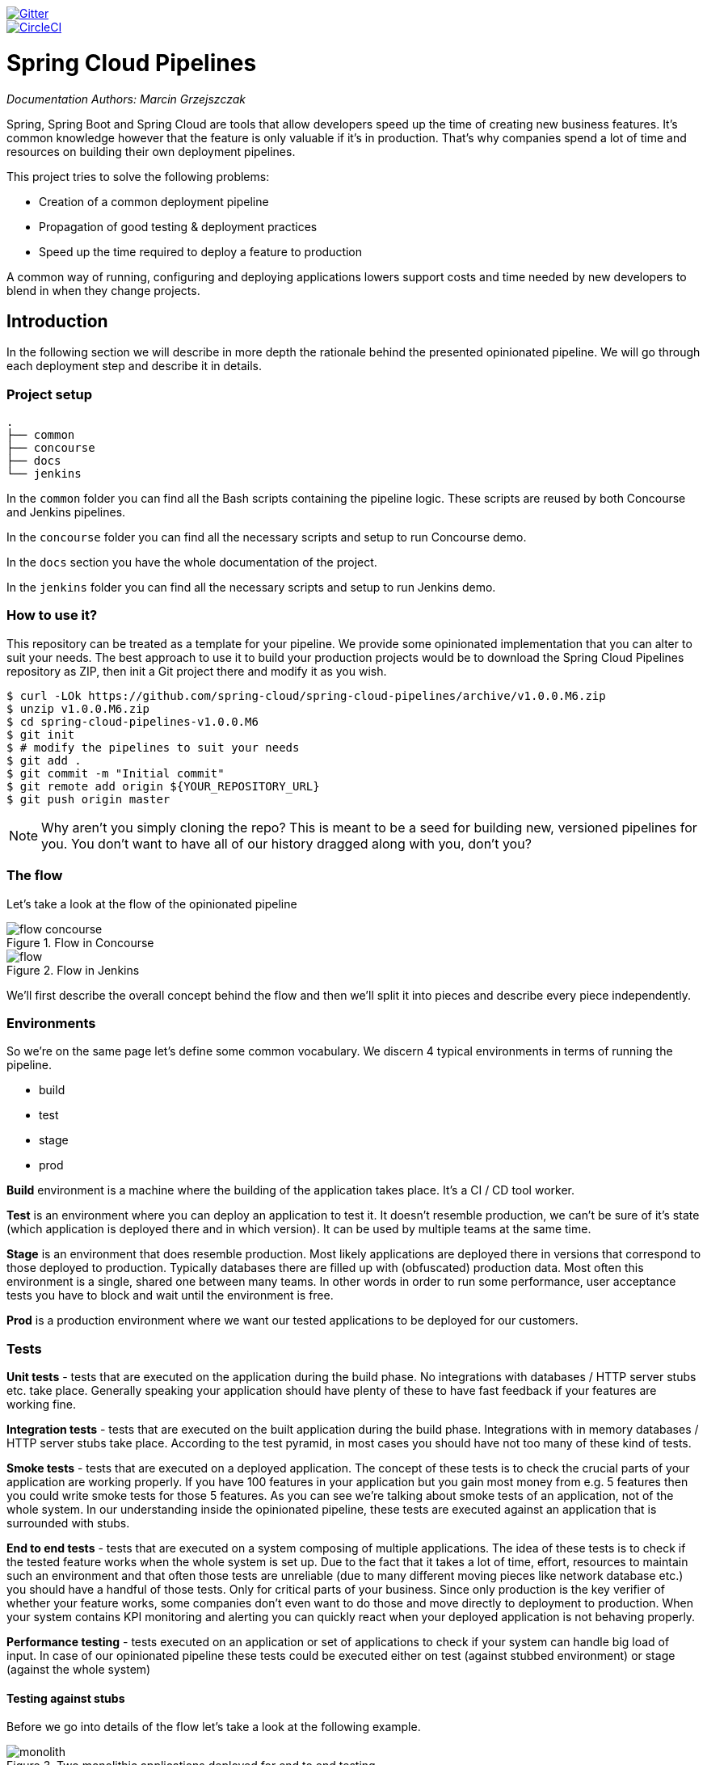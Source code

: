// Do not edit this file (e.g. go instead to src/main/asciidoc)

image::https://badges.gitter.im/Join%20Chat.svg[Gitter, link="https://gitter.im/spring-cloud/spring-cloud-pipelines?utm_source=badge&utm_medium=badge&utm_campaign=pr-badge&utm_content=badge"]
image::https://circleci.com/gh/spring-cloud/spring-cloud-pipelines.svg?style=svg["CircleCI", link="https://circleci.com/gh/spring-cloud/spring-cloud-pipelines"]

= Spring Cloud Pipelines

_Documentation Authors: Marcin Grzejszczak_

Spring, Spring Boot and Spring Cloud are tools that allow developers speed up the
time of creating new business features. It's common knowledge however that the
 feature is only valuable if it's in production. That's why companies
 spend a lot of time and resources on building their own deployment pipelines.

This project tries to solve the following problems:

- Creation of a common deployment pipeline
- Propagation of good testing & deployment practices
- Speed up the time required to deploy a feature to production

A common way of running, configuring and deploying applications lowers support costs
and time needed by new developers to blend in when they change projects.

== Introduction

In the following section we will describe in more depth the rationale
behind the presented opinionated pipeline. We will go through each deployment
step and describe it in details.

=== Project setup

[source,bash]
----
.
├── common
├── concourse
├── docs
└── jenkins
----

In the `common` folder you can find all the Bash scripts containing the pipeline logic. These
scripts are reused by both Concourse and Jenkins pipelines.

In the `concourse` folder you can find all the necessary scripts and setup to run Concourse demo.

In the `docs` section you have the whole documentation of the project.

In the `jenkins` folder you can find all the necessary scripts and setup to run Jenkins demo.

=== How to use it?

This repository can be treated as a template for your pipeline. We provide some opinionated
implementation that you can alter to suit your needs. The best approach to use it
to build your production projects would be to download the Spring Cloud Pipelines repository as ZIP, then
init a Git project there and modify it as you wish.

[source,bash]
----
$ curl -LOk https://github.com/spring-cloud/spring-cloud-pipelines/archive/v1.0.0.M6.zip
$ unzip v1.0.0.M6.zip
$ cd spring-cloud-pipelines-v1.0.0.M6
$ git init
$ # modify the pipelines to suit your needs
$ git add .
$ git commit -m "Initial commit"
$ git remote add origin ${YOUR_REPOSITORY_URL}
$ git push origin master
----

NOTE: Why aren't you simply cloning the repo? This is meant to be a seed
for building new, versioned pipelines for you. You don't want to have all of our
history dragged along with you, don't you?

=== The flow

Let's take a look at the flow of the opinionated pipeline

image::{intro-root-docs}/flow_concourse.png[title="Flow in Concourse"]

image::{intro-root-docs}/flow.png[title="Flow in Jenkins"]

We'll first describe the overall concept behind the flow and then
we'll split it into pieces and describe every piece independently.

=== Environments

So we're on the same page let's define some common vocabulary. We discern 4 typical
environments in terms of running the pipeline.

- build
- test
- stage
- prod

*Build* environment is a machine where the building of the application takes place.
It's a CI / CD tool worker.

*Test* is an environment where you can deploy an application to test it. It doesn’t
resemble production, we can't be sure of it's state (which application is deployed there
and in which version). It can be used by multiple teams at the same time.

*Stage* is an environment that does resemble production. Most likely applications
 are deployed there in versions that correspond to those deployed to production.
 Typically databases there are filled up with (obfuscated) production data. Most
 often this environment is a single, shared one between many teams. In other
 words in order to run some performance, user acceptance tests you have to block
 and wait until the environment is free.

*Prod* is a production environment where we want our tested applications to be deployed
for our customers.

=== Tests

*Unit tests* - tests that are executed on the application during the build phase.
No integrations with databases / HTTP server stubs etc. take place. Generally speaking your application should
 have plenty of these to have fast feedback if your features are working fine.

*Integration tests* - tests that are executed on the built application during the build phase.
Integrations with in memory databases / HTTP server stubs take place. According to the test
pyramid, in most cases you should have not too many of these kind of tests.

*Smoke tests* - tests that are executed on a deployed application. The concept of these tests
is to check the crucial parts of your application are working properly. If you have 100 features
in your application but you gain most money from e.g. 5 features then you could write smoke tests
 for those 5 features. As you can see we're talking about smoke tests of an application, not of
 the whole system. In our understanding inside the opinionated pipeline, these tests are
 executed against an application that is surrounded with stubs.

*End to end tests* - tests that are executed on a system composing of multiple applications.
The idea of these tests is to check if the tested feature works when the whole system is set up.
Due to the fact that it takes a lot of time, effort, resources to maintain such an environment
and that often those tests are unreliable (due to many different moving pieces like network
database etc.) you should have a handful of those tests. Only for critical parts of your business.
Since only production is the key verifier of whether your feature works, some companies
don't even want to do those and move directly to deployment to production. When your
system contains KPI monitoring and alerting you can quickly react when your deployed application
is not behaving properly.

*Performance testing* - tests executed on an application or set of applications
to check if your system can handle big load of input. In case of our opinionated pipeline
 these tests could be executed either on test (against stubbed environment) or
  stage (against the whole system)


==== Testing against stubs

Before we go into details of the flow let's take a look at the following example.

image::{intro-root-docs}/monolith.png[title="Two monolithic applications deployed for end to end testing"]

When having only a handful of applications, performing end to end testing is beneficial.
From the operations perspective it's maintainable for a finite number of deployed instances.
From the developers perspective it's nice to verify the whole flow in the system
for a feature.

In case of microservices the scale starts to be a problem:

image::{intro-root-docs}/many_microservices.png[title="Many microservices deployed in different versions"]

The questions arise:

- Should I queue deployments of microservices on one testing environment or should I have an environment per microservice?
  * If I queue deployments people will have to wait for hours to have their tests ran - that can be a problem
- To remove that issue I can have an environment per microservice
  * Who will pay the bills (imagine 100 microservices - each having each own environment).
  * Who will support each of those environments?
  * Should we spawn a new environment each time we execute a new pipeline and then wrap it up or should we have
  them up and running for the whole day?
- In which versions should I deploy the dependent microservices - development or production versions?
  * If I have development versions then I can test my application against a feature that is not yet on production.
  That can lead to exceptions on production
  * If I test against production versions then I'll never be able to test against a feature under development
  anytime before deployment to production.

One of the possibilities of tackling these problems is to... not do end to end tests.

image::{intro-root-docs}/stubbed_dependencies.png[title="Execute tests on a deployed microservice on stubbed dependencies"]

If we stub out all the dependencies of our application then most of the problems presented above
disappear. There is no need to start and setup infrastructure required by the dependant
microservices. That way the testing setup looks like this:

image::{intro-root-docs}/stubbed_dependencies.png[title="We're testing microservices in isolation"]

Such an approach to testing and deployment gives the following benefits
(thanks to the usage of http://cloud.spring.io/spring-cloud-contract/spring-cloud-contract.html[Spring Cloud Contract]):

- No need to deploy dependant services
- The stubs used for the tests ran on a deployed microservice are the same as those used during integration tests
- Those stubs have been tested against the application that produces them (check http://cloud.spring.io/spring-cloud-contract/spring-cloud-contract.html[Spring Cloud Contract] for more information)
- We don't have many slow tests running on a deployed application - thus the pipeline gets executed much faster
- We don't have to queue deployments - we're testing in isolation thus pipelines don't interfere with each other
- We don't have to spawn virtual machines each time for deployment purposes

It brings however the following challenges:

- No end to end tests before production - you don't have the full certainty that a feature is working
- First time the applications will talk in a real way will be on production

Like every solution it has its benefits and drawbacks. The opinionated pipeline
 allows you to configure whether you want to follow this flow or not.

==== General view

The general view behind this deployment pipeline is to:

- test the application in isolation
- test the backwards compatibility of the application in order to roll it back if necessary
- allow testing of the packaged app in a deployed environment
- allow user acceptance tests / performance tests in a deployed environment
- allow deployment to production

Obviously the pipeline could have been split to more steps but it seems that all of the aforementioned
 actions comprise nicely in our opinionated proposal.

=== CI Server worker prerequisites

Spring Cloud Pipelines uses Bash scripts extensively. Below you can find the list of software
that needs to be installed on a CI server worker for the build to pass.

TIP: In the demo setup all of these libraries are already installed.

[source,bash]
----
 apt-get -y install \
    bash \
    git \
    tar \
    zip \
    curl \
    ruby \
    wget \
    unzip \
    python \
    jq
----

IMPORTANT: In the Jenkins case you will also need `bats` and `shellcheck`. They are not
presented in the list since the installed versions by Linux distributions might be old.
That's why this project's Gradle tasks will download latest versions of both libraries
for you.

=== Pipeline descriptor

Each application can contain a file called `sc-pipelines.yml` with the following structure:

[source,yaml]
----
lowercaseEnvironmentName1:
    services:
        - type: service1Type
          name: service1Name
          coordinates: value
        - type: service2Type
          name: service2Name
          key: value
lowercaseEnvironmentName2:
    services:
        - type: service3Type
          name: service3Name
          coordinates: value
        - type: service4Type
          name: service4Name
          key: value
----

For a given environment we declare a list of infrastructure services that we
want to have deployed. Services have

    - `type` (example: `eureka`, `mysql`, `rabbitmq`, `stubrunner`) - this value gets
    then applied to the `deployService` Bash function
        - *[KUBERNETES]* for `mysql` you can pass the database name via the `database`
        property
    - `name` - name of the service to get deployed
    - `coordinates` - coordinate that allows you to fetch the binary of the service.
      Examples: It can be a maven coordinate `groupid:artifactid:version`,
       docker image `organization/nameOfImage`, etc.
    - arbitrary key value pairs - you can customize the services as you wish

The `stubrunner` type can also have the `useClasspath` flag turned on to `true`
or `false`.

Example:

[source,yaml]
----
test:
  services:
    - type: rabbitmq
      name: rabbitmq-github-webhook
    - type: mysql
      name: mysql-github-webhook
    - type: eureka
      name: eureka-github-webhook
      coordinates: com.example.eureka:github-eureka:0.0.1.M1
    - type: stubrunner
      name: stubrunner-github-webhook
      coordinates: com.example.eureka:github-analytics-stub-runner-boot-classpath-stubs:0.0.1.M1
      useClasspath: true
stage:
  services:
    - type: rabbitmq
      name: rabbitmq-github
    - type: mysql
      name: mysql-github
    - type: eureka
      name: github-eureka
      coordinates: com.example.eureka:github-eureka:0.0.1.M1
----

When the deployment to test or deployment to stage occurs, Spring Cloud Pipelines
will:

    - for `test` environment, delete existing services and redeploy the ones from the list
    - for `stage` environment, if the service is not available it will get deployed. Otherwise
    nothing will happen

== Opinionated implementation

For the demo purposes we're providing Docker Compose setup with Artifactory and Concourse / Jenkins tools.
Regardless of the picked CD application for the pipeline to pass one needs either

- *[CLOUD FOUNDRY]* a Cloud Foundry instance (for example https://run.pivotal.io/[Pivotal Web Services] or https://pivotal.io/pcf-dev[PCF Dev])
- *[KUBERNETES]* a Kubernetes cluster (for example https://github.com/kubernetes/minikube[Minikube])
- the infrastructure applications deployed to the JAR hosting application (for the demo we're providing Artifactory).
    - `Eureka` for Service Discovery
    - `Stub Runner Boot` for running Spring Cloud Contract stubs.

TIP: In the demos we're showing you how to first build the `github-webhook` project. That's because
the `github-analytics` needs the stubs of `github-webhook` to pass the tests. Below you'll find
references to `github-analytics` project since it contains more interesting pieces as far as testing
is concerned.

=== Build

image::{intro-root-docs}/build.png[title="Build and upload artifacts"]

In this step we're generating a version of the pipeline, next we're
 running unit, integration and contract tests. Finally we're:

- publishing a fat jar of the application
- publishing a Spring Cloud Contract jar containing stubs of the application
- *[KUBERNETES]* uploading a Docker image of the application

During this phase we're executing a `Maven` build using Maven Wrapper or a `Gradle` build using Gradle Wrapper
, with unit and integration tests. We're also *tagging* the repository with `dev/${version}` format. That way in each
subsequent step of the pipeline we're able to retrieve the tagged version. Also we know
exactly which version of the pipeline corresponds to which Git hash.

Once the artifact got built we're running API compatibility check.

- we're searching for the latest production deployment
- we're retrieving the contracts that were used by that deployment
- from the contracts we're generating API tests to see if the current implementation
is fulfilling the HTTP / messaging contracts that the current production deployment
has defined (we're checking backward compatibility of the API)

=== Test

image::{intro-root-docs}/test.png[title="Smoke test and rollback test on test environment"]

Here we're

- starting a RabbitMQ service in PaaS
- deploying `Eureka` infrastructure application to PaaS
- downloading the fat jar from Nexus and we're uploading it to PaaS. We want the application
to run in isolation (be surrounded by stubs).

TIP: Currently due to port constraints in Cloud Foundry
we cannot run multiple stubbed HTTP services in the cloud so to fix this issue we're running
the application with `smoke` Spring profile on which you can stub out all HTTP calls to return
a mocked response

- if the application is using a database then it gets upgraded at this point via Flyway, Liquibase
or any other tool once the application gets started
- from the project's Maven or Gradle build we're extracting `stubrunner.ids` property that contains
 all the `groupId:artifactId:version:classifier` notation of dependant projects for which
 the stubs should be downloaded.
- then we're uploading `Stub Runner Boot` and pass the extracted `stubrunner.ids` to it. That way
we'll have a running application in Cloud Foundry that will download all the necessary stubs
of our application
- from the checked out code we're running the tests available under the `smoke` profile. In the
case of `GitHub Analytics` application we're triggering a message from the `GitHub Webhook`
application's stub, that is sent via RabbitMQ to GitHub Analytics. Then we're checking if
message count has increased.
- once the tests pass we're searching for the last production release. Once the application
is deployed to production we're tagging it with `prod/${version}` tag. If there is no such tag
(there was no production release) there will be no rollback tests executed. If there was
a production release the tests will get executed.
- assuming that there was a production release we're checking out the code corresponding to that
release (we're checking out the tag), we're downloading the appropriate artifact (either JAR for Cloud Foundry
or Docker image for Kubernetes) and we're uploading
it to PaaS. *IMPORTANT* the _old_ artifact is running against the *NEW* version of the database.
- we're running the _old_ `smoke` tests against the freshly deployed application surrounded by stubs.
If those tests pass then we have a high probability that the application is backwards compatible
- the default behaviour is that after all of those steps the user can manually click to deploy the
application to a stage environment

=== Stage

image::{intro-root-docs}/stage.png[title="End to end tests on stage environment"]

Here we're

- starting a RabbitMQ service in PaaS
- deploying `Eureka` infrastructure application to PaaS
- downloading the artifact (either JAR for Cloud Foundry or Docker image for Kubernetes)
from and we're uploading it to PaaS.

Next we have a manual step in which:

- from the checked out code we're running the tests available under the `e2e` profile. In the
case of `GitHub Analytics` application we're sending a HTTP message to GitHub Analytic's endpoint. Then we're checking if
the received message count has increased.

The step is manual by default due to the fact that stage environment is often shared between
teams and some preparations on databases / infrastructure have to take place before running the tests.
Ideally these step should be fully automatic.

=== Prod

image::{intro-root-docs}/prod.png[title="Deployment to production"]

The step to deploy to production is manual but ideally it should be automatic.

IMPORTANT: This step does deployment to production. On production you would assume
that you have the infrastructure running. That's why before you run this step you
must execute a script that will provision the services on the production environment.
For `Cloud Foundry` just call `tools/cf-helper.sh setup-prod-infra` and
for Kubernetes `tools/k8s-helper.sh setup-prod-infra`

Here we're

- tagging the Git repo with `prod/${version}` tag
- downloading the application artifact (either JAR for Cloud Foundry or Docker image for Kubernetes)
- we're doing Blue Green deployment:
    - for Cloud Foundry
        * we're renaming the current instance of the app e.g. `fooService` to `fooService-venerable`
        * we're deploying the new instance of the app under the `fooService` name
        * now two instances of the same application are running on production
    - for Kubernetes
        * we're deploying a service with the name of the app e.g. `fooService`
        * we're doing a deployment with the name of the app with version suffix (with the name escaped
         to fulfill the DNS name requirements) e.g. `fooService-1-0-0-M1-123-456-VERSION`
        * all deployments of the same application have the same label `name` equal to app name e.g. `fooService`
        * the service is routing the traffic basing on the `name` label selector
        * now two instances of the same application are running on production
- in the `Complete switch over` which is a manual step
    * we're deleting the old instance
    * remember to run this step only after you have confirmed that both instances are working fine!
        * now two instances of the same application are running on production
- in the `Rollback to blue` which is a manual step
    * we're routing all the traffic to the old instance
    * in CF we do that by ensuring that blue is running and stopping green
    * in K8S we do that by scaling the number of instances of green to 0
    * this step will set the state of your system to such where most likely some manual intervention should take place
    (to restart some applications, redeploy them, etc.)

== Project opinions

In this section we will go through the assumptions we've made in the project
structure and project properties.

=== CF project opinions

We've taken the following opinionated decisions for a Cloud Foundry based project:

- application built using Maven or Gradle wrappers
- application deployment to Cloud Foundry
- For Maven (https://github.com/spring-cloud-samples/github-webhook[example project]):
    * usage of Maven Wrapper
    * `settings.xml` is parametrized to pass the credentials to push code to Artifactory
    ** `M2_SETTINGS_REPO_ID` - server id for Artifactory / Nexus deployment
    ** `M2_SETTINGS_REPO_USERNAME` - username for Artifactory / Nexus deployment
    ** `M2_SETTINGS_REPO_PASSWORD` - password for Artifactory / Nexus deployment
    * artifacts deployment by `./mvnw clean deploy`
    * `stubrunner.ids` property to retrieve list of collaborators for which stubs should be downloaded
    * `repo.with.binaries` property - (Injected by the pipeline) will contain the URL to the repo containing binaries (e.g. Artifactory)
    * `distribution.management.release.id` property - (Injected by the pipeline) ID of the distribution management. Corresponds to server id in `settings.xml`
    * `distribution.management.release.url` property - (Injected by the pipeline) Will contain the URL to the repo containing binaries (e.g. Artifactory)
    * running API compatibility tests via the `apicompatibility` Maven profile
    * `latest.production.version` property - (Injected by the pipeline) will contain the latest production version for the repo (retrieved from Git tags)
    * running smoke tests on a deployed app via the `smoke` Maven profile
    * running end to end tests on a deployed app via the `e2e` Maven profile
- For Gradle  (https://github.com/spring-cloud-samples/github-analytics[example project] check the `gradle/pipeline.gradle` file):
    * usage of Gradlew Wrapper
    * `deploy` task for artifacts deployment
    * `REPO_WITH_BINARIES` env var - (Injected by the pipeline) will contain the URL to the repo containing binaries (e.g. Artifactory)
    * `M2_SETTINGS_REPO_USERNAME` env var - Username used to send the binary to the repo containing binaries (e.g. Artifactory)
    * `M2_SETTINGS_REPO_PASSWORD` env var - Password used to send the binary to the repo containing binaries (e.g. Artifactory)
    * running API compatibility tests via the `apiCompatibility` task
    * `latestProductionVersion` property - (Injected by the pipeline) will contain the latest production version for the repo (retrieved from Git tags)
    * running smoke tests on a deployed app via the `smoke` task
    * running end to end tests on a deployed app via the `e2e` task
    * `groupId` task to retrieve group id
    * `artifactId` task to retrieve artifact id
    * `currentVersion` task to retrieve the current version
    * `stubIds` task to retrieve list of collaborators for which stubs should be downloaded

=== Kubernetes project opinions

We've taken the following opinionated decisions for a Cloud Foundry based project:

- application built using Maven or Gradle wrappers
- application deployment to Kubernetes
- The produced Java Docker image needs to allow passing of system properties via `SYSTEM_PROPS` env variable
- For Maven (https://github.com/spring-cloud-samples/github-webhook-kubernetes[example project]):
    * usage of Maven Wrapper
    * `settings.xml` is parametrized to pass the credentials to push code to Artifactory and Docker repository
    ** `M2_SETTINGS_REPO_ID` - server id for Artifactory / Nexus deployment
    ** `M2_SETTINGS_REPO_USERNAME` - username for Artifactory / Nexus deployment
    ** `M2_SETTINGS_REPO_PASSWORD` - password for Artifactory / Nexus deployment
    ** `DOCKER_SERVER_ID` - server id for Docker image pushing
    ** `DOCKER_USERNAME` - username for Docker image pushing
    ** `DOCKER_PASSWORD` - password for Docker image pushing
    ** `DOCKER_EMAIL` - email for Artifactory / Nexus deployment
    * `DOCKER_REGISTRY_URL` env var - (Overridable - defaults to DockerHub) URL of the Docker registry
    * `DOCKER_REGISTRY_ORGANIZATION` - env var containing the organization where your Docker repo lays
    * artifacts and Docker image deployment by `./mvnw clean deploy`
    * `stubrunner.ids` property to retrieve list of collaborators for which stubs should be downloaded
    * `repo.with.binaries` property - (Injected by the pipeline) will contain the URL to the repo containing binaries (e.g. Artifactory)
    * `distribution.management.release.id` property - (Injected by the pipeline) ID of the distribution management. Corresponds to server id in `settings.xml`
    * `distribution.management.release.url` property - (Injected by the pipeline) Will contain the URL to the repo containing binaries (e.g. Artifactory)
    * `deployment.yml` contains the Kubernetes deployment descriptor
    * `service.yml` contains the Kubernetes service descriptor
    * running API compatibility tests via the `apicompatibility` Maven profile
    * `latest.production.version` property - (Injected by the pipeline) will contain the latest production version for the repo (retrieved from Git tags)
    * running smoke tests on a deployed app via the `smoke` Maven profile
    * running end to end tests on a deployed app via the `e2e` Maven profile
- For Gradle  (https://github.com/spring-cloud-samples/github-analytics-kubernetes[example project] check the `gradle/pipeline.gradle` file):
    * usage of Gradlew Wrapper
    * `deploy` task for artifacts deployment
    * `REPO_WITH_BINARIES` env var - (Injected by the pipeline) will contain the URL to the repo containing binaries (e.g. Artifactory)
    * `M2_SETTINGS_REPO_USERNAME` env var - Username used to send the binary to the repo containing binaries (e.g. Artifactory)
    * `M2_SETTINGS_REPO_PASSWORD` env var - Password used to send the binary to the repo containing binaries (e.g. Artifactory)
    * `DOCKER_REGISTRY_URL` env var - (Overridable - defaults to DockerHub) URL of the Docker registry
    * `DOCKER_USERNAME` env var - Username used to send the the Docker image
    * `DOCKER_PASSWORD` env var - Password used to send the the Docker image
    * `DOCKER_EMAIL` env var - Email used to send the the Docker image
    * `DOCKER_REGISTRY_ORGANIZATION` - env var containing the organization where your Docker repo lays
    * `deployment.yml` contains the Kubernetes deployment descriptor
    * `service.yml` contains the Kubernetes service descriptor
    * running API compatibility tests via the `apiCompatibility` task
    * `latestProductionVersion` property - (Injected by the pipeline) will contain the latest production version for the repo (retrieved from Git tags)
    * running smoke tests on a deployed app via the `smoke` task
    * running end to end tests on a deployed app via the `e2e` task
    * `groupId` task to retrieve group id
    * `artifactId` task to retrieve artifact id
    * `currentVersion` task to retrieve the current version
    * `stubIds` task to retrieve list of collaborators for which stubs should be downloaded

// remove::start[CONCOURSE]
// remove::start[CF]
[[concourse-pipeline-cf]]
== Concourse Pipeline (Cloud Foundry)

The repository contains an opinionated pipeline that will build and deploy  - https://github.com/spring-cloud-samples/github-webhook[Github Webhook] application.

All in all there are the following projects taking part in the whole `microservice setup` for this demo.

- https://github.com/spring-cloud-samples/github-analytics[Github-Analytics] - the app that has a REST endpoint and uses messaging. Our business application.
- https://github.com/spring-cloud-samples/github-webhook[Github Webhook] - project that emits messages that are used by Github Analytics. Our business application.
- https://github.com/spring-cloud-samples/github-eureka[Eureka] - simple Eureka Server. This is an infrastructure application.
- https://github.com/spring-cloud-samples/github-analytics-stub-runner-boot[Github Analytics Stub Runner Boot] - Stub Runner Boot server to be used for tests with Github Analytics. Uses Eureka and Messaging. This is an infrastructure application.

[[concourse-pipeline-step-by-step-cf]]
=== Step by step

If you want to just run the demo as far as possible using PCF Dev and Docker Compose

- <<fork,Fork repos>>
- <<start,Start Concourse and Artifactory>>
- <<deploy,Deploy infra to Artifactory>>
- <<pcfdev,Start PCF Dev (if you don't want to use an existing one)>>
- <<fly,Setup the `fly` CLI>>
- <<creds,Setup your `credentials.yml`>>
- <<seed,Run the seed job>>
- <<pipeline,Run the `github-webhook` pipeline>>

Below you can find <<optional,optional>> steps needed to be taken when you want to customize the pipeline

- <<env,Setup Jenkins env vars (if you want to use the demo defaults and you're using Docker Machine
just check out the section on how to update the URL to Artifactory)>>
- <<settings,Add `settings.xml` for Jenkins' master (you can skip this if you want to use our defaults)>>
- <<misc,Setup Jenkins miscs (JDK installation, Groovy macro processing etc.)>>
- <<credentials,Setup Jenkins credentials>>

[[concourse-pipeline-fork-cf]]
==== Fork repos

[[fork]] There are 4 apps that are composing the pipeline

  - https://github.com/spring-cloud-samples/github-webhook[Github Webhook]
  - https://github.com/spring-cloud-samples/github-analytics/[Github Analytics]
  - https://github.com/spring-cloud-samples/github-eureka[Github Eureka]
  - https://github.com/spring-cloud-samples/github-analytics-stub-runner-boot[Github Stub Runner Boot]

You need to fork only these. That's because only then will your user be able to tag and push the tag to repo.

  - https://github.com/spring-cloud-samples/github-webhook[Github Webhook]
  - https://github.com/spring-cloud-samples/github-analytics/[Github Analytics]

[[concourse-pipeline-start-cf]]
==== Start Concourse and Artifactory

[[start]] Concourse + Artifactory can be run locally. To do that just execute the
`start.sh` script from this repo.

[source,bash]
----
git clone https://github.com/spring-cloud/spring-cloud-pipelines
cd spring-cloud-pipelines/concourse
./setup_docker_compose.sh
./start.sh 192.168.99.100
----

The `setup_docker_compose.sh` script should be executed once only to allow
generation of keys.

The `192.168.99.100` param is an example of an external URL of Concourse
(equal to Docker-Machine ip in this example).

Then Concourse will be running on port `8080` and Artifactory `8081`.

[[concourse-pipeline-deploy-cf]]
===== Deploy the infra JARs to Artifactory

[[deploy]] When Artifactory is running, just execute the `tools/deploy-infra.sh` script from this repo.

[source,bash]
----
git clone https://github.com/spring-cloud/spring-cloud-pipelines
cd spring-cloud-pipelines/
./tools/deploy-infra.sh
----

As a result both `eureka` and `stub runner` repos will be cloned, built
and uploaded to Artifactory.

[[concourse-pipeline-pcf-dev-cf]]
==== Start PCF Dev

[[pcfdev]] TIP: You can skip this step if you have CF installed and don't want to use PCF Dev
The only thing you have to do is to set up spaces.

WARNING: It's more than likely that you'll run out of resources when you reach stage step.
Don't worry! Keep calm and <<resources,clear some apps from PCF Dev and continue>>.

You have to download and start PCF Dev. https://pivotal.io/platform/pcf-tutorials/getting-started-with-pivotal-cloud-foundry-dev/install-pcf-dev[A link how to do it is available here.]

The default credentials when using PCF Dev are:

[source,bash]
----
username: user
password: pass
email: user
org: pcfdev-org
space: pcfdev-space
api: api.local.pcfdev.io
----

You can start the PCF dev like this:

[source,bash]
----
cf dev start
----

You'll have to create 3 separate spaces (email admin, pass admin)

[source,bash]
----
cf login -a https://api.local.pcfdev.io --skip-ssl-validation -u admin -p admin -o pcfdev-org

cf create-space pcfdev-test
cf set-space-role user pcfdev-org pcfdev-test SpaceDeveloper
cf create-space pcfdev-stage
cf set-space-role user pcfdev-org pcfdev-stage SpaceDeveloper
cf create-space pcfdev-prod
cf set-space-role user pcfdev-org pcfdev-prod SpaceDeveloper
----

You can also execute the `./tools/cf-helper.sh setup-spaces` to do this.

[[concourse-pipeline-fly-cf]]
==== Setup the `fly` CLI

[[fly]] If you go to Concourse website you should see sth like this:

{nbsp}
{nbsp}

image::{concourse-root-docs}/running_concourse.png[]

{nbsp}
{nbsp}

You can click one of the icons (depending on your OS) to download `fly`, which is the Concourse CLI. Once you've downloaded that (and maybe added to your PATH) you can run:

[source,bash]
----
fly --version
----

If `fly` is properly installed then it should print out the version.

[[concourse-pipeline-credentials-cf]]
==== Setup your `credentials.yml`

[[creds]] The repo comes with `credentials-sample-cf.yml` which is set up with sample data (most credentials) are set to be applicable for PCF Dev. Copy this file to a new file `credentials.yml` (the file is added to .gitignore so don't worry that you'll push it with your passwords) and edit it as you wish. For our demo just setup:

  - `app-url` - url pointing to your forked `github-webhook` repo
  - `github-private-key` - your private key to clone / tag GitHub repos
  - `repo-with-binaries` - the IP is set to the defaults for Docker Machine. You should update it to point to your setup

If you don't have a Docker Machine just execute `./whats_my_ip.sh` script to
get an external IP that you can pass to your `repo-with-binaries` instead of the default
Docker Machine IP.

Below you can see what environment variables are required by the scripts. To the right hand side you can see the default values for PCF Dev that we set in the `credentials-sample-cf.yml`.

[frame="topbot",options="header,footer"]
|======================
|Property Name  | Property Description | Default value
|PAAS_TEST_API_URL | The URL to the CF Api for TEST env| api.local.pcfdev.io
|PAAS_STAGE_API_URL | The URL to the CF Api for STAGE env | api.local.pcfdev.io
|PAAS_PROD_API_URL | The URL to the CF Api for PROD env | api.local.pcfdev.io
|PAAS_TEST_ORG    | Name of the org for the test env | pcfdev-org
|PAAS_TEST_SPACE  | Name of the space for the test env | pcfdev-space
|PAAS_STAGE_ORG   | Name of the org for the stage env | pcfdev-org
|PAAS_STAGE_SPACE | Name of the space for the stage env | pcfdev-space
|PAAS_PROD_ORG   | Name of the org for the prod env | pcfdev-org
|PAAS_PROD_SPACE | Name of the space for the prod env | pcfdev-space
|REPO_WITH_BINARIES | URL to repo with the deployed jars | http://192.168.99.100:8081/artifactory/libs-release-local
|M2_SETTINGS_REPO_ID | The id of server from Maven settings.xml | artifactory-local
|PAAS_HOSTNAME_UUID | Additional suffix for the route. In a shared environment the default routes can be already taken |
|APP_MEMORY_LIMIT | How much memory should be used by the infra apps (Eureka, Stub Runner etc.) | 256m
|JAVA_BUILDPACK_URL | The URL to the Java buildpack to be used by CF | https://github.com/cloudfoundry/java-buildpack.git#v3.8.1
|BUILD_OPTIONS | Additional options you would like to pass to the Maven / Gradle build |
|======================

[[concourse-pipeline-build-cf]]
==== Build the pipeline

Log in (e.g. for Concourse running at `192.168.99.100` - if you don't provide any value then `localhost` is assumed). If you execute this script  (it assumes that either `fly` is on your `PATH` or it's in the same folder as the script is):

[source,bash]
----
./login.sh 192.168.99.100
----

Next run the command to create the pipeline.

[source,bash]
----
./set_pipeline.sh
----

Then you'll create a `github-webhook` pipeline under the `docker` alias, using the provided `credentials.yml` file.
You can override these values in exactly that order (e.g. `./set-pipeline.sh some-project another-target some-other-credentials.yml`)

[[concourse-pipeline-run-cf]]
==== Run the `github-webhook` pipeline

{nbsp}
{nbsp}

image::{concourse-root-docs}/concourse_login.png[caption="Step 1: ", title="Click `Login`"]

{nbsp}
{nbsp}

image::{concourse-root-docs}/concourse_team_main.png[caption="Step 2: ", title="Pick `main` team"]

{nbsp}
{nbsp}

image::{concourse-root-docs}/concourse_user_pass.png[caption="Step 3: ", title="Log in with `concourse` user and `changeme` password"]

{nbsp}
{nbsp}

image::{concourse-root-docs}/concourse_pipeline.png[caption="Step 4: ", title="Your screen should look more or less like this"]

{nbsp}
{nbsp}

image::{concourse-root-docs}/start_pipeline.png[caption="Step 5: ", title="Unpause the pipeline by clicking in the top lefr corner and then clicking the `play` button"]

{nbsp}
{nbsp}

image::{concourse-root-docs}/generate_version.png[caption="Step 6: ", title="Click 'generate-version'"]

{nbsp}
{nbsp}

image::{concourse-root-docs}/run_pipeline.png[caption="Step 7: ", title="Click `+` sign to start a new build"]

{nbsp}
{nbsp}

image::{concourse-root-docs}/concourse_pending.png[caption="Step 8: ", title="The job is pending"]

{nbsp}
{nbsp}

image::{concourse-root-docs}/job_running.png[caption="Step 9: ", title="Job is pending in the main screen"]

{nbsp}
{nbsp}

image::{concourse-root-docs}/running_pipeline.png[caption="Step 10: ", title="Job is running in the main screen"]
// remove::end[CF]

// remove::start[K8S]
[[concourse-pipeline-k8s]]
== Concourse Pipeline (Kubernetes)

IMPORTANT: In this chapter we assume that you perform deployment of your application
to Kubernetes PaaS

[[concourse]] The Spring Cloud Pipelines repository contains job definitions and the opinionated setup pipeline using https://wiki.concourse-ci.org/display/JENKINS/Job+DSL+Plugin[Concourse Job Dsl plugin]. Those jobs will form an empty pipeline and a sample, opinionated one that you can use in your company.

All in all there are the following projects taking part in the whole `microservice setup` for this demo.

- https://github.com/spring-cloud-samples/github-analytics-kubernetes[Github-Analytics] - the app that has a REST endpoint and uses messaging. Our business application.
- https://github.com/spring-cloud-samples/github-webhook-kubernetes[Github Webhook] - project that emits messages that are used by Github Analytics. Our business application.
- https://github.com/spring-cloud-samples/github-eureka[Eureka] - simple Eureka Server. This is an infrastructure application.
- https://github.com/spring-cloud-samples/github-analytics-stub-runner-boot[Github Analytics Stub Runner Boot] - Stub Runner Boot server to be used for tests with Github Analytics. Uses Eureka and Messaging. This is an infrastructure application.

[[step-by-step-k8s]]
=== Step by step

This is a guide for Concourse pipeline.

If you want to just run the demo as far as possible using PCF Dev and Docker Compose

- <<concourse-fork-k8s,Fork repos>>
- <<concourse-start-k8s,Start Concourse and Artifactory>>
- <<concourse-deploy-k8s,Deploy infra to Artifactory>>
- <<concourse-minikube-k8s,Start Minikube (if you don't want to use an existing one)>>
- <<concourse-seed-k8s,Run the seed job>>
- <<concourse-pipeline-k8s,Run the `github-webhook` pipeline>>

[[fork-repos-k8s]]
==== Fork repos

[[concourse-fork-k8s]] There are 4 apps that are composing the pipeline

  - https://github.com/spring-cloud-samples/github-webhook-kubernetes[Github Webhook]
  - https://github.com/spring-cloud-samples/github-analytics-kubernetes/[Github Analytics]
  - https://github.com/spring-cloud-samples/github-eureka[Github Eureka]
  - https://github.com/spring-cloud-samples/github-analytics-stub-runner-boot-classpath-stubs[Github Stub Runner Boot]

You need to fork only these. That's because only then will your user be able to tag and push the tag to repo.

  - https://github.com/spring-cloud-samples/github-webhook-kubernetes[Github Webhook]
  - https://github.com/spring-cloud-samples/github-analytics-kubernetes/[Github Analytics]

=== Concourse in K8S (Kubernetes)

The simplest way to deploy Concourse to K8S is to use https://github.com/kubernetes/helm[Helm].
Once you have Helm installed and your `kubectl` is pointing to the
cluster, just type this command to install the Concourse cluster in your K8S cluster.

[source,bash]
----
$ helm install stable/concourse --name concourse
----

Once it's done you'll see the following output

[source,bash]
----
1. Concourse can be accessed:

  * Within your cluster, at the following DNS name at port 8080:

    concourse-web.default.svc.cluster.local

  * From outside the cluster, run these commands in the same shell:

    export POD_NAME=$(kubectl get pods --namespace default -l "app=concourse-web" -o jsonpath="{.items[0].metadata.name}")
    echo "Visit http://127.0.0.1:8080 to use Concourse"
    kubectl port-forward --namespace default $POD_NAME 8080:8080

2. Login with the following credentials

  Username: concourse
  Password: concourse
----

Just follow these steps and log in to Concourse under http://127.0.0.1:8080.

=== Deploying Artifactory to K8S

We can use Helm also to deploy Artifactory to K8S

[source,bash]
----
$ helm install --name artifactory --set artifactory.image.repository=docker.bintray.io/jfrog/artifactory-oss stable/artifactory
----

After executing this you'll see the following output

[source,bash]
----
NOTES:
Congratulations. You have just deployed JFrog Artifactory Pro!

1. Get the Artifactory URL by running these commands:

   NOTE: It may take a few minutes for the LoadBalancer IP to be available.
         You can watch the status of the service by running 'kubectl get svc -w nginx'
   export SERVICE_IP=$(kubectl get svc --namespace default nginx -o jsonpath='{.status.loadBalancer.ingress[0].ip}')
   echo http://$SERVICE_IP/

2. Open Artifactory in your browser
   Default credential for Artifactory:
   user: admin
   password: password
----

Next, we need to set up the repositories.

First, access the Artifactory URL and log in with
user, `admin` and `password` password.

image::{concourse-root-docs}/artfactory_quick_setup.png[title="Click on the `Quick Setup`"]

Then, click on the Maven setup and click `Create`.

image::{concourse-root-docs}/artfactory_maven_repo.png[title="Create the `Maven` Repository"]

[[concourse-pipeline-fly-k8s]]
==== Setup the `fly` CLI

[[fly]] If you go to Concourse website you should see sth like this:

{nbsp}
{nbsp}

image::{concourse-root-docs}/running_concourse.png[]

{nbsp}
{nbsp}

You can click one of the icons (depending on your OS) to download `fly`, which is the Concourse CLI. Once you've downloaded that (and maybe added to your PATH) you can run:

[source,bash]
----
fly --version
----

If `fly` is properly installed then it should print out the version.

[[concourse-pipeline-credentials-k8s]]
==== Setup your `credentials.yml`

There is a sample credentials file called `credentials-sample-k8s.yml`
prepared for `k8s`. You can use it as a base for your `credentials.yml`.

To allow the Concourse worker's spawned container to connect to
Kubernetes cluster you will need to pass the CA contents and the
auth token.

To get the contents of CA for GCE just execute

[source,bash]
----
$ kubectl get secret $(kubectl get secret | grep default-token | awk '{print $1}') -o jsonpath='{.data.ca\.crt}' | base64 --decode
----

To get the token just type:

[source,bash]
----
$ kubectl get secret $(kubectl get secret | grep default-token | awk '{print $1}') -o jsonpath='{.data.token}' | base64 --decode
----

Set that value under `paas-test-client-token`, `paas-stage-client-token` and `paas-prod-client-token`

[[concourse-pipeline-build-k8s]]
==== Build the pipeline

After running Concourse you should get the following output in your terminal

[bash,source]
----
$ export POD_NAME=$(kubectl get pods --namespace default -l "app=concourse-web" -o jsonpath="{.items[0].metadata.name}")
$ echo "Visit http://127.0.0.1:8080 to use Concourse"
$ kubectl port-forward --namespace default $POD_NAME 8080:8080
Visit http://127.0.0.1:8080 to use Concourse
----

Log in (e.g. for Concourse running at `127.0.0.1` - if you don't provide any value then `localhost` is assumed). If you execute this script  (it assumes that either `fly` is on your `PATH` or it's in the same folder as the script is):

[source,bash]
----
$ fly -t k8s login -c http://localhost:8080 -u concourse -p concourse
----

Next run the command to create the pipeline.

[source,bash]
----
$ ./set_pipeline.sh github-webhook k8s credentials-k8s.yml
----

[[concourse-pipeline-run-k8s]]
==== Run the `github-webhook` pipeline

{nbsp}
{nbsp}

image::{concourse-root-docs}/concourse_login.png[caption="Step 1: ", title="Click `Login`"]

{nbsp}
{nbsp}

image::{concourse-root-docs}/concourse_team_main.png[caption="Step 2: ", title="Pick `main` team"]

{nbsp}
{nbsp}

image::{concourse-root-docs}/concourse_user_pass.png[caption="Step 3: ", title="Log in with `concourse` user and `concourse` password"]

{nbsp}
{nbsp}

image::{concourse-root-docs}/concourse_pipeline.png[caption="Step 4: ", title="Your screen should look more or less like this"]

{nbsp}
{nbsp}

image::{concourse-root-docs}/start_pipeline.png[caption="Step 5: ", title="Unpause the pipeline by clicking in the top lefr corner and then clicking the `play` button"]

{nbsp}
{nbsp}

image::{concourse-root-docs}/generate_version.png[caption="Step 6: ", title="Click 'generate-version'"]

{nbsp}
{nbsp}

image::{concourse-root-docs}/run_pipeline.png[caption="Step 7: ", title="Click `+` sign to start a new build"]

{nbsp}
{nbsp}

image::{concourse-root-docs}/concourse_pending.png[caption="Step 8: ", title="The job is pending"]

{nbsp}
{nbsp}

image::{concourse-root-docs}/job_running.png[caption="Step 9: ", title="Job is pending in the main screen"]

{nbsp}
{nbsp}

image::{concourse-root-docs}/running_pipeline.png[caption="Step 10: ", title="Job is running in the main screen"]

// remove::end[K8S]

[[concourse-faq]]
== Concourse FAQ

=== Can I use the pipeline for some other repos?

Sure! Just change the `app-url` in `credentials.yml`!

=== Will this work for ANY project out of the box?

Not really. This is an `opinionated pipeline` that's why we took some
opinionated decisions. Check out the documentation to see
what those decisions are.

=== Can I modify this to reuse in my project?

Sure! It's open-source! The important thing is that the core part of the logic is written in
Bash scripts. That way, in the majority of cases, you could change only the bash scripts without changing the
whole pipeline. https://github.com/spring-cloud/spring-cloud-pipelines/tree/master/common/src/main/bash[You can check out the scripts here.]

Furthermore, if you only want to customize a particular function under `common/src/main/bash`, you can provide your own
function under `common/src/main/bash/<some custom identifier>` where `<some custom identifier>` is equal to the value of
the `CUSTOM_SCRIPT_IDENTIFIER` environment variable. It defaults to `custom`.

=== I ran out of resources!! (PCF Dev)

[[resources]] When deploying the app to stage or prod you can get an exception `Insufficient resources`. The way to
 solve it is to kill some apps from test / stage env. To achieve that just call

[source,bash]
----
cf target -o pcfdev-org -s pcfdev-test
cf stop github-webhook
cf stop github-eureka
cf stop stubrunner
----

You can also execute `./tools/cf-helper.sh kill-all-apps` that will remove
all demo-related apps deployed to PCF dev.

=== The rollback step fails due to missing JAR ?!

You must have pushed some tags and have removed the Artifactory volume that
contained them. To fix this, just remove the tags

[source,bash]
----
git tag -l | xargs -n 1 git push --delete origin
----

=== Can I see the output of a job from the terminal?

Yes! Assuming that pipeline name is `github-webhook` and job name is `build-and-upload` you can running

[source,bash]
----
fly watch --job github-webhook/build-and-upload -t docker
----

=== I clicked the job and it's constantly pending...

Don't worry... most likely you've just forgotten to click the `play` button to
unpause the pipeline. Click to the top left, expand the list of pipelines and click
the `play` button next to `github-webhook`.

Another problem that might occur is that you need to have the `version` branch.
Concourse will wait for the `version` branch to appear in your repo. So in order for
the pipeline to start ensure that when doing some git operations you haven't
forgotten to create / copy the `version` branch too.

=== The route is already in use (CF)

If you play around with Jenkins / Concourse you might end up with the routes occupied

[source,bash]
----
Using route github-webhook-test.local.pcfdev.io
Binding github-webhook-test.local.pcfdev.io to github-webhook...
FAILED
The route github-webhook-test.local.pcfdev.io is already in use.
----

Just delete the routes

[source,bash]
----
yes | cf delete-route local.pcfdev.io -n github-webhook-test
yes | cf delete-route local.pcfdev.io -n github-eureka-test
yes | cf delete-route local.pcfdev.io -n stubrunner-test
yes | cf delete-route local.pcfdev.io -n github-webhook-stage
yes | cf delete-route local.pcfdev.io -n github-eureka-stage
yes | cf delete-route local.pcfdev.io -n github-webhook-prod
yes | cf delete-route local.pcfdev.io -n github-eureka-prod
----

You can also execute the `./tools/cf-helper.sh delete-routes`

=== I'm unauthorized to deploy infrastructure jars

Most likely you've forgotten to update your local `settings.xml` with the Artifactory's
setup. Check out <<settings,this section of the docs and update your `settings.xml`>>.

=== `version` resource is broken

When I click on it it looks like this:

[source,bash]
----
resource script '/opt/resource/check []' failed: exit status 128

stderr:
Identity added: /tmp/git-resource-private-key (/tmp/git-resource-private-key)
Cloning into '/tmp/git-resource-repo-cache'...
warning: Could not find remote branch version to clone.
fatal: Remote branch version not found in upstream origin
----

That means that your repo doesn't have the `version` branch. Please
set it up.
// remove::end[CONCOURSE]

// remove::start[JENKINS]
== Jenkins Pipeline (Common)

In this section we will present the common setup of Jenkins for any platform.
We will also provide answers to most frequently asked questions.

=== Project setup

[source,bash]
----
.
├── declarative-pipeline
│   └── Jenkinsfile-sample.groovy
├── jobs
│   ├── jenkins_pipeline_empty.groovy
│   ├── jenkins_pipeline_jenkinsfile_empty.groovy
│   ├── jenkins_pipeline_sample.groovy
│   └── jenkins_pipeline_sample_view.groovy
├── seed
│   ├── init.groovy
│   ├── jenkins_pipeline.groovy
│   ├── k8s
│   └── settings.xml
└── src
    ├── main
    └── test
----

In the `declarative-pipeline` you can find a definition of a `Jenkinsfile-sample.groovy` declarative
pipeline. It's used together with the Blueocean UI.

In the `jobs` folder you have all the seed jobs that will generate pipelines.

- `jenkins_pipeline_empty.groovy` - is a template of a pipeline with empty steps using the Jenkins Job DSL plugin
- `jenkins_pipeline_jenkinsfile_empty.groovy` - is a template of a pipeline with empty steps using the Pipeline plugin
- `jenkins_pipeline_sample.groovy` - is an opinionated implementation using the Jenkins Job DSL plugin
- `jenkins_pipeline_sample_view.groovy` - builds the views for the pipelines

In the `seed` folder you have the `init.groovy` file which is executed when Jenkins starts.
That way we can configure most of Jenkins options for you (adding credentials, JDK etc.).
`jenkins_pipeline.groovy` contains logic to build a seed job (that way you don't have to even click that
job - we generate it for you). Under the `k8s` folder there are all the configuration
files required for deployment to a Kubernetes cluster.

In the `src` folder you have production and test classes needed for you to build your own pipeline.
Currently we have tests only cause the whole logic resides in the `jenkins_pipeline_sample` file.

=== Optional customization steps

[[jenkins_optional]] All the steps below are not necessary to run the demo. They are needed only
when you want to do some custom changes.

[[deploying-infra]]
==== Deploying infra jars to a different location

It's enough to set the `ARTIFACTORY_URL` environmental variable before
executing `tools/deploy-infra.sh`. Example for deploying to Artifactory at IP `192.168.99.100`

[source,bash]
----
git clone https://github.com/spring-cloud/spring-cloud-pipelines
cd spring-cloud-pipelines/
ARTIFACTORY_URL="http://192.168.99.100:8081/artifactory/libs-release-local" ./tools/deploy-infra.sh
----

[[setup-settings-xml]]
==== Setup settings.xml for Maven deployment

TIP: If you want to use the default connection to the Docker version
of Artifactory you can skip this step

[[jenkins-settings]] So that `./mvnw deploy` works with Artifactory from Docker we're
already copying the missing `settings.xml` file for you. It looks more or less like this:

[source,xml]
----
<?xml version="1.0" encoding="UTF-8"?>
<settings>
	<servers>
		<server>
			<id>${M2_SETTINGS_REPO_ID}</id>
			<username>${M2_SETTINGS_REPO_USERNAME}</username>
			<password>${M2_SETTINGS_REPO_PASSWORD}</password>
		</server>
		<server>
			<id>${DOCKER_SERVER_ID}</id>
			<username>${DOCKER_USERNAME}</username>
			<password>${DOCKER_PASSWORD}</password>
			<configuration>
				<email>${DOCKER_EMAIL}</email>
			</configuration>
		</server>
	</servers>
</settings>
----

As you can see the file is parameterized. In Maven it's enough to pass
to `./mvnw` command the proper system property to override that value. For example to pass
a different docker email you'd have to call `./mvnw -DDOCKER_EMAIL=foo@bar.com` and the value
gets updated.

If you want to use your own version of Artifactory / Nexus you have to update
the file (it's in `seed/settings.xml`).

[[setup-jenkins-env-vars]]
==== Setup Jenkins env vars

[[jenkins_env]] If you want to only play around with the demo that we've prepared you have to set *ONE* variable which is the `REPOS` variable.
That variable needs to consists of comma separated list of URLs to repositories containing business apps. So you should pass your forked repos URLs.

You can do it in the following ways:

- globally via Jenkins global env vars (then when you run the seed that variable will be taken into consideration and proper pipelines will get built)
- modify the seed job parameters (you'll have to modify the seed job configuration and change the `REPOS` property)
- provide the repos parameter when running the seed job

For the sake of simplicity let's go with the *last* option.

IMPORTANT: If you're choosing the global envs, you *HAVE* to remove the other approach
(e.g. if you set the global env for `REPOS`, please remove that property in the
seed job

[[setup-seed-props]]
===== Seed properties

Click on the seed job and pick `Build with parameters`. Then as presented in the screen below (you'll have far more properties to set) just modify the `REPOS` property by providing the comma separated list of URLs to your forks. Whatever you set will be parsed by the seed job and passed to the generated Jenkins jobs.

TIP: This is very useful when the repos you want to build differ. E.g. use
different JDK. Then some seeds can set the `JDK_VERSION` param to one version
of Java installation and the others to another one.

Example screen:

image::{jenkins-root-docs}/seed.png[]

In the screenshot we could parametrize the `REPOS` and `REPO_WITH_BINARIES` params.

[[global-envs]]
===== Global envs

IMPORTANT: This section is presented only for informational purposes - for the sake of demo you can skip it

You can add env vars (go to configure Jenkins -> Global Properties) for the following
 properties (example with defaults for PCF Dev):

Example screen:

image::{jenkins-root-docs}/env_vars.png[]

[[git-email]]
==== Set Git email / user

Since our pipeline is setting the git user / name explicitly for the build step
 you'd have to go to `Configure` of the build step and modify the Git name / email.
 If you want to set it globally you'll have to remove the section from the build
 step and follow these steps to set it globally.

You can set Git email / user globally like this:

{nbsp}
{nbsp}

image::{jenkins-root-docs}/manage_jenkins.png[caption="Step 1: ", title="Click 'Manage Jenkins'"]

{nbsp}
{nbsp}

image::{jenkins-root-docs}/configure_system.png[caption="Step 2: ", title="Click 'Configure System'"]

{nbsp}
{nbsp}

image::{jenkins-root-docs}/git.png[caption="Step 3: ", title="Fill out Git user information"]

{nbsp}
{nbsp}


[[jenkins-credentials-github]]
===== Add Jenkins credentials for GitHub

[[jenkins-credentials]] The scripts will need to access the credential in order to tag the repo.

You have to set credentials with id: `git`.

Below you can find instructions on how to set a credential (e.g. for Cloud Foundry `cf-test` credential but
remember to provide the one with id `git`).

{nbsp}
{nbsp}

image::{jenkins-root-docs}/credentials_system.png[caption="Step 1: ", title="Click 'Credentials, System'"]

{nbsp}
{nbsp}

image::{jenkins-root-docs}/credentials_global.png[caption="Step 2: ", title="Click 'Global Credentials'"]

{nbsp}
{nbsp}

image::{jenkins-root-docs}/credentials_add.png[caption="Step 3: ", title="Click 'Add credentials'"]

{nbsp}
{nbsp}

image::{jenkins-root-docs}/credentials_example.png[caption="Step 4: ", title="Fill out the user / password and provide the `git` credential ID (in this example `cf-test`)"]

{nbsp}
{nbsp}

=== Testing Jenkins scripts

`./gradlew clean build`

WARNING: The ran test only checks if your scripts compile.

=== How to work with Jenkins Job DSL plugin

Check out the https://github.com/jenkinsci/job-dsl-plugin/wiki/Tutorial---Using-the-Jenkins-Job-DSL[tutorial].
Provide the link to this repository in your Jenkins installation.

WARNING: Remember that views can be overridden that's why the suggestion is to contain in one script all the logic needed to build a view
 for a single project (check out that `spring_cloud_views.groovy` is building all the `spring-cloud` views).

=== Docker Image

If you would like to run the pre-configured Jenkins image somewhere other than your local machine, we
have an image you can pull and use on https://hub.docker.com/r/springcloud/spring-cloud-pipeline-jenkins/[DockerHub].
The `latest` tag corresponds to the latest snapshot build.  You can also find tags
corresponding to stable releases that you can use as well.

// remove::start[CF]
[[jenkins-pipeline-cf]]
== Jenkins Pipeline (Cloud Foundry)

IMPORTANT: In this chapter we assume that you perform deployment of your application
to Cloud Foundry PaaS

[[jenkins]] The Spring Cloud Pipelines repository contains job definitions and the opinionated setup pipeline using https://wiki.jenkins-ci.org/display/JENKINS/Job+DSL+Plugin[Jenkins Job Dsl plugin]. Those jobs will form an empty pipeline and a sample, opinionated one that you can use in your company.

All in all there are the following projects taking part in the whole `microservice setup` for this demo.

- https://github.com/spring-cloud-samples/github-analytics[Github-Analytics] - the app that has a REST endpoint and uses messaging. Our business application.
- https://github.com/spring-cloud-samples/github-webhook[Github Webhook] - project that emits messages that are used by Github Analytics. Our business application.
- https://github.com/spring-cloud-samples/github-eureka[Eureka] - simple Eureka Server. This is an infrastructure application.
- https://github.com/spring-cloud-samples/github-analytics-stub-runner-boot[Github Analytics Stub Runner Boot] - Stub Runner Boot server to be used for tests with Github Analytics. Uses Eureka and Messaging. This is an infrastructure application.

[[step-by-step-cf]]
=== Step by step

This is a guide for Jenkins JOB Dsl based pipeline.

If you want to just run the demo as far as possible using PCF Dev and Docker Compose

- <<jenkins-fork-cf,Fork repos>>
- <<jenkins-start-cf,Start Jenkins and Artifactory>>
- <<jenkins-deploy-cf,Deploy infra to Artifactory>>
- <<jenkins-pcfdev-cf,Start PCF Dev (if you don't want to use an existing one)>>
- <<jenkins-seed-cf,Run the seed job>>
- <<jenkins-pipeline-cf,Run the `github-webhook` pipeline>>

[[fork-repos-cf]]
==== Fork repos

[[jenkins-fork-cf]] There are 4 apps that are composing the pipeline

  - https://github.com/spring-cloud-samples/github-webhook[Github Webhook]
  - https://github.com/spring-cloud-samples/github-analytics/[Github Analytics]
  - https://github.com/spring-cloud-samples/github-eureka[Github Eureka]
  - https://github.com/spring-cloud-samples/github-analytics-stub-runner-boot[Github Stub Runner Boot]

You need to fork only these. That's because only then will your user be able to tag and push the tag to repo.

  - https://github.com/spring-cloud-samples/github-webhook[Github Webhook]
  - https://github.com/spring-cloud-samples/github-analytics/[Github Analytics]

[[start-jenkins-cf]]
==== Start Jenkins and Artifactory

[[jenkins-start-cf]] Jenkins + Artifactory can be ran locally. To do that just execute the
`start.sh` script from this repo.

[source,bash]
----
git clone https://github.com/spring-cloud/spring-cloud-pipelines
cd spring-cloud-pipelines/jenkins
./start.sh yourGitUsername yourGitPassword yourForkedGithubOrg
----
Then Jenkins will be running on port `8080` and Artifactory `8081`.
The provided parameters will be passed as env variables to Jenkins VM
and credentials will be set in your set. That way you don't have to do
any manual work on the Jenkins side. In the above parameters, the third parameter
could be yourForkedGithubOrg or yourGithubUsername. Also the `REPOS` env variable will
contain your GitHub org in which you have the forked repos.

[[deploy-infra-cf]]
===== Deploy the infra JARs to Artifactory

[[jenkins-deploy-cf]] When Artifactory is running, just execute the `tools/deploy-infra.sh` script from this repo.

[source,bash]
----
git clone https://github.com/spring-cloud/spring-cloud-pipelines
cd spring-cloud-pipelines/
./tools/deploy-infra.sh
----

As a result both `eureka` and `stub runner` repos will be cloned, built
and uploaded to Artifactory.

[[start-pcf-dev-cf]]
==== Start PCF Dev

TIP: You can skip this step if you have CF installed and don't want to use PCF Dev
The only thing you have to do is to set up spaces.

WARNING: It's more than likely that you'll run out of resources when you reach stage step.
Don't worry! Keep calm and <<jenkins-cf-resources,clear some apps from PCF Dev and continue>>.

[[jenkins-pcfdev-cf]] You have to download and start PCF Dev. https://pivotal.io/platform/pcf-tutorials/getting-started-with-pivotal-cloud-foundry-dev/install-pcf-dev[A link how to do it is available here.]

The default credentials when using PCF Dev are:

[source,bash]
----
username: user
password: pass
email: user
org: pcfdev-org
space: pcfdev-space
api: api.local.pcfdev.io
----

You can start the PCF dev like this:

[source,bash]
----
cf dev start
----

You'll have to create 3 separate spaces (email admin, pass admin)

[source,bash]
----
cf login -a https://api.local.pcfdev.io --skip-ssl-validation -u admin -p admin -o pcfdev-org

cf create-space pcfdev-test
cf set-space-role user pcfdev-org pcfdev-test SpaceDeveloper
cf create-space pcfdev-stage
cf set-space-role user pcfdev-org pcfdev-stage SpaceDeveloper
cf create-space pcfdev-prod
cf set-space-role user pcfdev-org pcfdev-prod SpaceDeveloper
----

You can also execute the `./tools/cf-helper.sh setup-spaces` to do this.

[[jenkins-seed-cf]]
==== Run the seed job

We already create the seed job for you but you'll have to run it. When you do
run it you have to provide some properties. By default we create a seed that
has all the properties options, but you can delete most of it. If you
set the properties as global env variables you have to remove them from the
seed.

Anyways, to run the demo just provide in the `REPOS` var the comma separated
 list of URLs of the 2 aforementioned forks of `github-webhook` and `github-analytics'.

{nbsp}
{nbsp}

image::{jenkins-root-docs}/seed_click.png[caption="Step 1: ", title="Click the 'jenkins-pipeline-seed-cf' job for Cloud Foundry and `jenkins-pipeline-seed-k8s` for Kubernetes"]

{nbsp}
{nbsp}

image::{jenkins-root-docs}/seed_run.png[caption="Step 2: ", title="Click the 'Build with parameters'"]

{nbsp}
{nbsp}

image::{jenkins-root-docs}/seed.png[caption="Step 3: ", title="The `REPOS` parameter should already contain your forked repos (you'll have more properties than the ones in the screenshot)"]

{nbsp}
{nbsp}

image::{jenkins-root-docs}/seed_built.png[caption="Step 4: ", title="This is how the results of seed should look like"]

[[jenkins-pipeline-cf]]
==== Run the `github-webhook` pipeline

We already create the seed job for you but you'll have to run it. When you do
run it you have to provide some properties. By default we create a seed that
has all the properties options, but you can delete most of it. If you
set the properties as global env variables you have to remove them from the
seed.

Anyways, to run the demo just provide in the `REPOS` var the comma separated
 list of URLs of the 2 aforementioned forks of `github-webhook` and `github-analytics`.

{nbsp}
{nbsp}

image::{jenkins-root-docs}/seed_views.png[caption="Step 1: ", title="Click the 'github-webhook' view"]

{nbsp}
{nbsp}

image::{jenkins-root-docs}/pipeline_run.png[caption="Step 2: ", title="Run the pipeline"]

{nbsp}
{nbsp}

IMPORTANT: If your build fails on the *deploy previous version to stage* due to missing jar,
that means that you've forgotten to clear the tags in your repo. Typically that's due to the fact that
you've removed the Artifactory volume with deployed JAR whereas a tag in the repo is still pointing there.
<<tags,Check out this section on how to remove the tag.>>

{nbsp}
{nbsp}

image::{jenkins-root-docs}/pipeline_manual.png[caption="Step 3: ", title="Click the manual step to go to stage (remember about killing the apps on test env). To do this click the *ARROW* next to the job name"]

{nbsp}
{nbsp}

IMPORTANT: Most likely you will run out of memory so when reaching the stage
environment it's good to kill all apps on test. <<faq,Check out the FAQ section for more details>>!

{nbsp}
{nbsp}

image::{jenkins-root-docs}/pipeline_finished.png[caption="Step 4: ", title="The full pipeline should look like this"]

{nbsp}
{nbsp}

[[declarative-pipeline-cf]]
=== Declarative pipeline & Blue Ocean

You can also use the https://jenkins.io/doc/book/pipeline/syntax/[declarative pipeline] approach with the
https://jenkins.io/projects/blueocean/[Blue Ocean UI]. Here is a step by step guide to run a pipeline via
this approach.

The Blue Ocean UI is available under the `blue/` URL. E.g. for Docker Machine based setup `http://192.168.99.100:8080/blue`.

{nbsp}
{nbsp}

image::{jenkins-root-docs}/blue_1.png[caption="Step 1: ", title="Open Blue Ocean UI and click on `github-webhook-declarative-pipeline`"]

{nbsp}
{nbsp}

image::{jenkins-root-docs}/blue_2.png[caption="Step 2: ", title="Your first run will look like this. Click `Run` button"]

{nbsp}
{nbsp}

image::{jenkins-root-docs}/blue_3.png[caption="Step 3: ", title="Enter parameters required for the build and click `run`"]

{nbsp}
{nbsp}

image::{jenkins-root-docs}/blue_4.png[caption="Step 4: ", title="A list of pipelines will be shown. Click your first run."]

{nbsp}
{nbsp}

image::{jenkins-root-docs}/blue_5.png[caption="Step 5: ", title="State if you want to go to production or not and click `Proceed`"]

{nbsp}
{nbsp}

image::{jenkins-root-docs}/blue_6.png[caption="Step 6: ", title="The build is in progress..."]

{nbsp}
{nbsp}

image::{jenkins-root-docs}/blue_7.png[caption="Step 7: ", title="The pipeline is done!"]

{nbsp}
{nbsp}


IMPORTANT: There is no possibility of restarting pipeline from specific stage, after failure. Please
check out this https://issues.jenkins-ci.org/browse/JENKINS-33846[issue] for more information

WARNING: Currently there is no way to introduce manual steps in a performant way. Jenkins is
blocking an executor when manual step is required. That means that you'll run out of executors
pretty fast. You can check out this https://issues.jenkins-ci.org/browse/JENKINS-36235[issue] for
and this http://stackoverflow.com/questions/42561241/how-to-wait-for-user-input-in-a-declarative-pipeline-without-blocking-a-heavywei[StackOverflow question]
for more information.

[[optional-steps-cf]]
=== Jenkins Cloud Foundry customization

 All the steps below are not necessary to run the demo. They are needed only
when you want to do some custom changes.

[[all-env-vars-cf]]
===== All env vars

The env vars that are used in all of the jobs are as follows:

[frame="topbot",options="header,footer"]
|======================
|Property Name  | Property Description | Default value
|PAAS_TEST_API_URL | The URL to the CF Api for TEST env| api.local.pcfdev.io
|PAAS_STAGE_API_URL | The URL to the CF Api for STAGE env | api.local.pcfdev.io
|PAAS_PROD_API_URL | The URL to the CF Api for PROD env | api.local.pcfdev.io
|PAAS_TEST_ORG    | Name of the org for the test env | pcfdev-org
|PAAS_TEST_SPACE  | Name of the space for the test env | pcfdev-space
|PAAS_STAGE_ORG   | Name of the org for the stage env | pcfdev-org
|PAAS_STAGE_SPACE | Name of the space for the stage env | pcfdev-space
|PAAS_PROD_ORG   | Name of the org for the prod env | pcfdev-org
|PAAS_PROD_SPACE | Name of the space for the prod env | pcfdev-space
|REPO_WITH_BINARIES | URL to repo with the deployed jars | http://artifactory:8081/artifactory/libs-release-local
|M2_SETTINGS_REPO_ID | The id of server from Maven settings.xml | artifactory-local
|JDK_VERSION | The name of the JDK installation | jdk8
|PIPELINE_VERSION | What should be the version of the pipeline (ultimately also version of the jar) | 1.0.0.M1-${GROOVY,script ="new Date().format('yyMMdd_HHmmss')"}-VERSION
|GIT_EMAIL | The email used by Git to tag repo | email@example.com
|GIT_NAME | The name used by Git to tag repo | Pivo Tal
|PAAS_HOSTNAME_UUID | Additional suffix for the route. In a shared environment the default routes can be already taken |
|AUTO_DEPLOY_TO_STAGE | Should deployment to stage be automatic | false
|AUTO_DEPLOY_TO_PROD | Should deployment to prod be automatic | false
|API_COMPATIBILITY_STEP_REQUIRED | Should api compatibility step be required | true
|DB_ROLLBACK_STEP_REQUIRED | Should DB rollback step be present | true
|DEPLOY_TO_STAGE_STEP_REQUIRED | Should deploy to stage step be present | true
|APP_MEMORY_LIMIT | How much memory should be used by the infra apps (Eureka, Stub Runner etc.) | 256m
|JAVA_BUILDPACK_URL | The URL to the Java buildpack to be used by CF | https://github.com/cloudfoundry/java-buildpack.git#v3.8.1
|BUILD_OPTIONS | Additional options you would like to pass to the Maven / Gradle build |
|BINARY_EXTENSION | Extension of the binary uploaded to Artifactory / Nexus. Example: change this to `war` for WAR artifacts | jar
|======================

[[jenkins-credentials-cf]]
==== Jenkins Credentials

In your scripts we reference the credentials via IDs. These are the defaults for credentials

[frame="topbot",options="header,footer"]
|======================
|Property Name  | Property Description | Default value
|GIT_CREDENTIAL_ID    | Credential ID used to tag a git repo | git
|GIT_SSH_CREDENTIAL_ID    | SSH credential ID used to tag a git repo | gitSsh
|GIT_USE_SSH_KEY    | if `true` will pick to use the SSH credential id | false
|REPO_WITH_BINARIES_CREDENTIAL_ID    | Credential ID used for the repo with jars | repo-with-binaries
|PAAS_TEST_CREDENTIAL_ID  | Credential ID for CF Test env access | cf-test
|PAAS_STAGE_CREDENTIAL_ID   | Credential ID for CF Stage env access | cf-stage
|PAAS_PROD_CREDENTIAL_ID | Credential ID for CF Prod env access | cf-prod
|======================

If you already have in your system a credential to for example tag a repo
you can use it by passing the value of the property `GIT_CREDENTIAL_ID`

TIP: Check out the `cf-helper` script for all the configuration options!
// remove::end[CF]

// remove::start[K8S]
[[jenkins-pipeline-k8s]]
== Jenkins Pipeline (Kubernetes)

IMPORTANT: In this chapter we assume that you perform deployment of your application
to Kubernetes PaaS

[[jenkins]] The Spring Cloud Pipelines repository contains job definitions and the opinionated setup pipeline using https://wiki.jenkins-ci.org/display/JENKINS/Job+DSL+Plugin[Jenkins Job Dsl plugin]. Those jobs will form an empty pipeline and a sample, opinionated one that you can use in your company.

All in all there are the following projects taking part in the whole `microservice setup` for this demo.

- https://github.com/spring-cloud-samples/github-analytics-kubernetes[Github-Analytics] - the app that has a REST endpoint and uses messaging. Our business application.
- https://github.com/spring-cloud-samples/github-webhook-kubernetes[Github Webhook] - project that emits messages that are used by Github Analytics. Our business application.
- https://github.com/spring-cloud-samples/github-eureka[Eureka] - simple Eureka Server. This is an infrastructure application.
- https://github.com/spring-cloud-samples/github-analytics-stub-runner-boot[Github Analytics Stub Runner Boot] - Stub Runner Boot server to be used for tests with Github Analytics. Uses Eureka and Messaging. This is an infrastructure application.

[[step-by-step-k8s]]
=== Step by step

This is a guide for Jenkins JOB Dsl based pipeline.

If you want to just run the demo as far as possible using PCF Dev and Docker Compose

- <<jenkins-fork-k8s,Fork repos>>
- <<jenkins-start-k8s,Start Jenkins and Artifactory>>
- <<jenkins-deploy-k8s,Deploy infra to Artifactory>>
- <<jenkins-minikube-k8s,Start Minikube (if you don't want to use an existing one)>>
- <<jenkins-seed-k8s,Run the seed job>>
- <<jenkins-pipeline-k8s,Run the `github-webhook` pipeline>>

[[fork-repos-k8s]]
==== Fork repos

[[jenkins-fork-k8s]] There are 4 apps that are composing the pipeline

  - https://github.com/spring-cloud-samples/github-webhook-kubernetes[Github Webhook]
  - https://github.com/spring-cloud-samples/github-analytics-kubernetes/[Github Analytics]
  - https://github.com/spring-cloud-samples/github-eureka[Github Eureka]
  - https://github.com/spring-cloud-samples/github-analytics-stub-runner-boot-classpath-stubs[Github Stub Runner Boot]

You need to fork only these. That's because only then will your user be able to tag and push the tag to repo.

  - https://github.com/spring-cloud-samples/github-webhook-kubernetes[Github Webhook]
  - https://github.com/spring-cloud-samples/github-analytics-kubernetes/[Github Analytics]

[[start-jenkins-k8s]]
==== Start Jenkins and Artifactory

[[jenkins-start-k8s]] Jenkins + Artifactory can be ran locally. To do that just execute the
`start.sh` script from this repo.

[source,bash]
----
git clone https://github.com/spring-cloud/spring-cloud-pipelines
cd spring-cloud-pipelines/jenkins
./start.sh yourGitUsername yourGitPassword yourForkedGithubOrg yourDockerRegistryOrganization yourDockerRegistryUsername yourDockerRegistryPassword yourDockerRegistryEmail
----
Then Jenkins will be running on port `8080` and Artifactory `8081`.
The provided parameters will be passed as env variables to Jenkins VM
and credentials will be set in your set. That way you don't have to do
any manual work on the Jenkins side. In the above parameters, the third parameter
could be yourForkedGithubOrg or yourGithubUsername. Also the `REPOS` env variable will
contain your GitHub org in which you have the forked repos.

You need to pass the credentials for the Docker organization (by default we will
search for the Docker images at Docker Hub) so that the pipeline will be able
to push images to your org.

[[deploy-infra-k8s]]
===== Deploy the infra JARs to Artifactory

[[jenkins-deploy-k8s]] When Artifactory is running, just execute the `tools/deploy-infra.sh` script from this repo.

[source,bash]
----
git clone https://github.com/spring-cloud/spring-cloud-pipelines
cd spring-cloud-pipelines/
./tools/deploy-infra-k8s.sh
----

As a result both `eureka` and `stub runner` repos will be cloned, built,
uploaded to Artifactory and their docker images will be built.

IMPORTANT: Your local Docker process will be reused by the Jenkins instance running
in Docker. That's why you don't have to push these images to Docker Hub. On the
other hand if you run this sample in a remote Kubernetes cluster the driver
will not be shared by the Jenkins workers so you can consider pushing these
Docker images to Docker Hub too.

[[jenkins-seed-k8s]]
==== Run the seed job

We already create the seed job for you but you'll have to run it. When you do
run it you have to provide some properties. By default we create a seed that
has all the properties options, but you can delete most of it. If you
set the properties as global env variables you have to remove them from the
seed.

Anyways, to run the demo just provide in the `REPOS` var the comma separated
 list of URLs of the 2 aforementioned forks of `github-webhook` and `github-analytics'.

{nbsp}
{nbsp}

image::{jenkins-root-docs}/seed_click.png[caption="Step 1: ", title="Click the 'jenkins-pipeline-seed-cf' job for Cloud Foundry and `jenkins-pipeline-seed-k8s` for Kubernetes"]

{nbsp}
{nbsp}

image::{jenkins-root-docs}/seed_run.png[caption="Step 2: ", title="Click the 'Build with parameters'"]

{nbsp}
{nbsp}

image::{jenkins-root-docs}/seed.png[caption="Step 3: ", title="The `REPOS` parameter should already contain your forked repos (you'll have more properties than the ones in the screenshot)"]

{nbsp}
{nbsp}

image::{jenkins-root-docs}/seed_built.png[caption="Step 4: ", title="This is how the results of seed should look like"]

[[jenkins-pipeline-k8s]]
==== Run the `github-webhook` pipeline

We already create the seed job for you but you'll have to run it. When you do
run it you have to provide some properties. By default we create a seed that
has all the properties options, but you can delete most of it. If you
set the properties as global env variables you have to remove them from the
seed.

Anyways, to run the demo just provide in the `REPOS` var the comma separated
 list of URLs of the 2 aforementioned forks of `github-webhook` and `github-analytics`.

{nbsp}
{nbsp}

image::{jenkins-root-docs}/seed_views.png[caption="Step 1: ", title="Click the 'github-webhook' view"]

{nbsp}
{nbsp}

image::{jenkins-root-docs}/pipeline_run.png[caption="Step 2: ", title="Run the pipeline"]

{nbsp}
{nbsp}

IMPORTANT: If your build fails on the *deploy previous version to stage* due to missing jar,
that means that you've forgotten to clear the tags in your repo. Typically that's due to the fact that
you've removed the Artifactory volume with deployed JAR whereas a tag in the repo is still pointing there.
<<tags,Check out this section on how to remove the tag.>>

{nbsp}
{nbsp}

image::{jenkins-root-docs}/pipeline_manual.png[caption="Step 3: ", title="Click the manual step to go to stage (remember about killing the apps on test env). To do this click the *ARROW* next to the job name"]

{nbsp}
{nbsp}

IMPORTANT: Most likely you will run out of memory so when reaching the stage
environment it's good to kill all apps on test. <<faq,Check out the FAQ section for more details>>!

{nbsp}
{nbsp}

image::{jenkins-root-docs}/pipeline_finished.png[caption="Step 4: ", title="The full pipeline should look like this"]

{nbsp}
{nbsp}

[[declarative-pipeline-k8s]]
=== Declarative pipeline & Blue Ocean

You can also use the https://jenkins.io/doc/book/pipeline/syntax/[declarative pipeline] approach with the
https://jenkins.io/projects/blueocean/[Blue Ocean UI]. Here is a step by step guide to run a pipeline via
this approach.

The Blue Ocean UI is available under the `blue/` URL. E.g. for Docker Machine based setup `http://192.168.99.100:8080/blue`.

{nbsp}
{nbsp}

image::{jenkins-root-docs}/blue_1.png[caption="Step 1: ", title="Open Blue Ocean UI and click on `github-webhook-declarative-pipeline`"]

{nbsp}
{nbsp}

image::{jenkins-root-docs}/blue_2.png[caption="Step 2: ", title="Your first run will look like this. Click `Run` button"]

{nbsp}
{nbsp}

image::{jenkins-root-docs}/blue_3.png[caption="Step 3: ", title="Enter parameters required for the build and click `run`"]

{nbsp}
{nbsp}

image::{jenkins-root-docs}/blue_4.png[caption="Step 4: ", title="A list of pipelines will be shown. Click your first run."]

{nbsp}
{nbsp}

image::{jenkins-root-docs}/blue_5.png[caption="Step 5: ", title="State if you want to go to production or not and click `Proceed`"]

{nbsp}
{nbsp}

image::{jenkins-root-docs}/blue_6.png[caption="Step 6: ", title="The build is in progress..."]

{nbsp}
{nbsp}

image::{jenkins-root-docs}/blue_7.png[caption="Step 7: ", title="The pipeline is done!"]

{nbsp}
{nbsp}


IMPORTANT: There is no possibility of restarting pipeline from specific stage, after failure. Please
check out this https://issues.jenkins-ci.org/browse/JENKINS-33846[issue] for more information

WARNING: Currently there is no way to introduce manual steps in a performant way. Jenkins is
blocking an executor when manual step is required. That means that you'll run out of executors
pretty fast. You can check out this https://issues.jenkins-ci.org/browse/JENKINS-36235[issue] for
and this http://stackoverflow.com/questions/42561241/how-to-wait-for-user-input-in-a-declarative-pipeline-without-blocking-a-heavywei[StackOverflow question]
for more information.

[[optional-steps-k8s]]
=== Jenkins Kubernetes customization

IMPORTANT: All the steps below are not necessary to run the demo. They are needed only
when you want to do some custom changes.

[[all-env-vars-k8s]]
===== All env vars

The env vars that are used in all of the jobs are as follows:

[frame="topbot",options="header,footer"]
|======================
|Property Name  | Property Description | Default value
|DOCKER_REGISTRY_ORGANIZATION | Name of the docker organization to which Docker images should be deployed | scpipelines
|DOCKER_REGISTRY_CREDENTIAL_ID | Credential ID used to push Docker images | docker-registry
|DOCKER_SERVER_ID | Server ID in `settings.xml` and Maven builds | docker-repo
|DOCKER_EMAIL | Email used to connect to Docker registry` and Maven builds | change@me.com
|DOCKER_REGISTRY_ORGANIZATION | URL to Kubernetes cluster for test env | scpipelines
|DOCKER_REGISTRY_URL | URL to the docker registry | https://index.docker.io/v1/
|PAAS_TEST_API_URL | URL of the API of the Kubernetes cluster for test environment | 192.168.99.100:8443
|PAAS_STAGE_API_URL | URL of the API of the Kubernetes cluster for stage environment  | 192.168.99.100:8443
|PAAS_PROD_API_URL | URL of the API of the Kubernetes cluster for prod environment | 192.168.99.100:8443
|PAAS_TEST_CA_PATH | Path to the certificate authority for test environment | /usr/share/jenkins/cert/ca.crt
|PAAS_STAGE_CA_PATH | Path to the certificate authority for stage environment | /usr/share/jenkins/cert/ca.crt
|PAAS_PROD_CA_PATH | Path to the certificate authority for prod environment | /usr/share/jenkins/cert/ca.crt
|PAAS_TEST_CLIENT_CERT_PATH | Path to the client certificate for test environment | /usr/share/jenkins/cert/apiserver.crt
|PAAS_STAGE_CLIENT_CERT_PATH | Path to the client certificate for stage environment | /usr/share/jenkins/cert/apiserver.crt
|PAAS_PROD_CLIENT_CERT_PATH | Path to the client certificate for prod environment | /usr/share/jenkins/cert/apiserver.crt
|PAAS_TEST_CLIENT_KEY_PATH | Path to the client key for test environment | /usr/share/jenkins/cert/apiserver.key
|PAAS_STAGE_CLIENT_KEY_PATH | Path to the client key for stage environment | /usr/share/jenkins/cert/apiserver.key
|PAAS_PROD_CLIENT_KEY_PATH | Path to the client key for test environment | /usr/share/jenkins/cert/apiserver.key
|PAAS_TEST_CLIENT_TOKEN_PATH | Path to the file containing the token for test env |
|PAAS_STAGE_CLIENT_TOKEN_PATH | Path to the file containing the token for stage env |
|PAAS_PROD_CLIENT_TOKEN_PATH | Path to the file containing the token for prod env |
|PAAS_TEST_CLIENT_TOKEN_ID | ID of the credential containing access token for test environment |
|PAAS_STAGE_CLIENT_TOKEN_ID | ID of the credential containing access token for stage environment |
|PAAS_PROD_CLIENT_TOKEN_ID | ID of the credential containing access token for prod environment |
|PAAS_TEST_CLUSTER_NAME | Name of the cluster for test environment | minikube
|PAAS_STAGE_CLUSTER_NAME | Name of the cluster for stage environment | minikube
|PAAS_PROD_CLUSTER_NAME | Name of the cluster for prod environment | minikube
|PAAS_TEST_CLUSTER_USERNAME | Name of the user for test environment | minikube
|PAAS_STAGE_CLUSTER_USERNAME | Name of the user for stage environment | minikube
|PAAS_PROD_CLUSTER_USERNAME | Name of the user for prod environment | minikube
|PAAS_TEST_SYSTEM_NAME | Name of the system for test environment | minikube
|PAAS_STAGE_SYSTEM_NAME | Name of the system for stage environment | minikube
|PAAS_PROD_SYSTEM_NAME | Name of the system for prod environment | minikube
|PAAS_TEST_NAMESPACE | Namespace for test environment | sc-pipelines-test
|PAAS_STAGE_NAMESPACE | Namespace for stage environment | sc-pipelines-stage
|PAAS_PROD_NAMESPACE | Namespace for prod environment | sc-pipelines-prod
|KUBERNETES_MINIKUBE | Will you connect to Minikube? | true
|REPO_WITH_BINARIES | URL to repo with the deployed jars | http://artifactory:8081/artifactory/libs-release-local
|REPO_WITH_BINARIES_CREDENTIAL_ID    | Credential ID used for the repo with jars | repo-with-binaries
|M2_SETTINGS_REPO_ID | The id of server from Maven settings.xml | artifactory-local
|JDK_VERSION | The name of the JDK installation | jdk8
|PIPELINE_VERSION | What should be the version of the pipeline (ultimately also version of the jar) | 1.0.0.M1-${GROOVY,script ="new Date().format('yyMMdd_HHmmss')"}-VERSION
|GIT_EMAIL | The email used by Git to tag repo | email@example.com
|GIT_NAME | The name used by Git to tag repo | Pivo Tal
|AUTO_DEPLOY_TO_STAGE | Should deployment to stage be automatic | false
|AUTO_DEPLOY_TO_PROD | Should deployment to prod be automatic | false
|API_COMPATIBILITY_STEP_REQUIRED | Should api compatibility step be required | true
|DB_ROLLBACK_STEP_REQUIRED | Should DB rollback step be present | true
|DEPLOY_TO_STAGE_STEP_REQUIRED | Should deploy to stage step be present | true
|BUILD_OPTIONS | Additional options you would like to pass to the Maven / Gradle build |
|======================

=== Preparing to connect to GCE

IMPORTANT: Skip this step if you're not using GCE

In order to use GCE we need to have `gcloud` running. If you already have the
CLI installed, skip this step. If not just execute to have the CLI
downloaded and an installer started

```bash
$ ./tools/k8s-helper.sh download-gcloud
```

Next, configure `gcloud`. Execute `gcloud init` and log in
to your cluster. You will get redirected to a login page, pick the
proper Google account and log in.

Pick an existing project or create a new one.

Go to your platform page in GCP and connect to your cluster

```bash
$ CLUSTER_NAME=...
$ ZONE=us-east1-b
$ PROJECT_NAME=...
$ gcloud container clusters get-credentials ${CLUSTER_NAME} --zone ${ZONE} --project ${PROJECT_NAME}
$ kubectl proxy
```

The Kubernetes dashboard will be running at `http://localhost:8001/ui/`.

We'll need a Persistent Disk for our Jenkins installation. Let's create it

```bash
$ ZONE=us-east1-b
$ gcloud compute disks create --size=200GB --zone=${ZONE} sc-pipelines-jenkins-disk
```

Since the disk got created now we need to format it. You can check out
the instructions on how to do it here - https://cloud.google.com/compute/docs/disks/add-persistent-disk#formatting

=== Connecting to a Kubo or GCE cluster

IMPORTANT: Skip this step if you're not using Kubo or GCE

In this section a description of steps required to deploy Jenkins and
Artifactory to a Kubernetes cluster deployed via Kubo.

TIP: To see the dashboard just do `kubectl proxy` and access `localhost:8081/ui`

- Log in to the cluster
- Deploy Jenkins and Artifactory to the cluster
* `./tools/k8s-helper.sh setup-tools-infra-vsphere` for a cluster deployed on VSphere
* `./tools/k8s-helper.sh setup-tools-infra-gce` for a cluster deployed to GCE
- Forward the ports so that you can access the Jenkins UI from your local machine

```bash
$ NAMESPACE=default
$ JENKINS_POD=jenkins-1430785859-nfhx4
$ LOCAL_PORT=32044
$ CONTAINER_PORT=8080
$ kubectl port-forward --namespace=${NAMESPACE} ${JENKINS_POD} ${LOCAL_PORT}:${CONTAINER_PORT}
```
- Go to `Credentials`, click `System` and `Global credentials`

image::{jenkins-root-docs}/kubo_credentials.png[caption="Click `Global credentials`"]

- Update `git`, `repo-with-binaries` and `docker-registry` credentials
- Run the `jenkins-pipeline-k8s-seed` seed job and fill it out with the following data
* Put `kubernetes.default:443` here (or `KUBERNETES_API:KUBERNETES_PORT`)
** `PAAS_TEST_API_URL`
** `PAAS_STAGE_API_URL`
** `PAAS_PROD_API_URL`
* Put `/var/run/secrets/kubernetes.io/serviceaccount/ca.crt` data here
** `PAAS_TEST_CA_PATH`
** `PAAS_STAGE_CA_PATH`
** `PAAS_PROD_CA_PATH`
* Uncheck the `Kubernetes Minikube` value
* Clear the following vars
** `PAAS_TEST_CLIENT_CERT_PATH`
** `PAAS_STAGE_CLIENT_CERT_PATH`
** `PAAS_PROD_CLIENT_CERT_PATH`
** `PAAS_TEST_CLIENT_KEY_PATH`
** `PAAS_STAGE_CLIENT_KEY_PATH`
** `PAAS_PROD_CLIENT_KEY_PATH`
* Set `/var/run/secrets/kubernetes.io/serviceaccount/token` value to these vars
** `PAAS_TEST_CLIENT_TOKEN_PATH`
** `PAAS_STAGE_CLIENT_TOKEN_PATH`
** `PAAS_STAGE_CLIENT_TOKEN_PATH`
* Set the cluster name to these vars (you can get it by calling `kubectl config current-context`)
** `PAAS_TEST_CLUSTER_NAME`
** `PAAS_STAGE_CLUSTER_NAME`
** `PAAS_PROD_CLUSTER_NAME`
* Set the system name to these vars (you can get it by calling `kubectl config current-context`)
** `PAAS_TEST_SYSTEM_NAME`
** `PAAS_STAGE_SYSTEM_NAME`
** `PAAS_PROD_SYSTEM_NAME`
* Update the `DOCKER_EMAIL` property with your email
* Update the `DOCKER_REGISTRY_ORGANIZATION` with your Docker organization name
* If you don't want to upload the images to DockerHub update  `DOCKER_REGISTRY_URL`

image::{jenkins-root-docs}/pks_seed.png[caption="Example of a filled out seed job"]

- Run the pipeline
// remove::end[K8S]

== Jenkins FAQ

Below you can find the answers to most frequently asked questions.

[[jenkins_faq]]
=== Pipeline version contains ${PIPELINE_VERSION}

You can check the Jenkins logs and you'll see

[source,bash]
----
WARNING: Skipped parameter `PIPELINE_VERSION` as it is undefined on `jenkins-pipeline-sample-build`.
	Set `-Dhudson.model.ParametersAction.keepUndefinedParameters`=true to allow undefined parameters
	to be injected as environment variables or
	`-Dhudson.model.ParametersAction.safeParameters=[comma-separated list]`
	to whitelist specific parameter names, even though it represents a security breach
----

To fix it you have to do exactly what the warning suggests... Also ensure that the `Groovy token macro processing`
checkbox is set.

=== Pipeline version is not passed to the build

You can see that the Jenkins version is properly set but in the build version is still snapshot and
the `echo "${PIPELINE_VERSION}"` doesn't print anything.

You can check the Jenkins logs and you'll see

[source,bash]
----
WARNING: Skipped parameter `PIPELINE_VERSION` as it is undefined on `jenkins-pipeline-sample-build`.
	Set `-Dhudson.model.ParametersAction.keepUndefinedParameters`=true to allow undefined parameters
	to be injected as environment variables or
	`-Dhudson.model.ParametersAction.safeParameters=[comma-separated list]`
	to whitelist specific parameter names, even though it represents a security breach
----

To fix it you have to do exactly what the warning suggests...

=== The build times out with `pipeline.sh` info

Docker compose, docker compose, docker compose... The problem is that for some reason, only in Docker, the execution of
Java hangs. But it hangs randomly and only the first time you try to execute the pipeline.

The solution to this is to run the pipeline again. If once it suddenly, magically passes then
it will pass for any subsequent build.

Another thing that you can try is to run it with plain Docker. Maybe that will help.

=== Can I use the pipeline for some other repos?

Sure! you can pass `REPOS` variable with comma separated list of
`project_name$project_url` format. If you don't provide the PROJECT_NAME the
repo name will be extracted and used as the name of the project.

E.g. for `REPOS` equal to:

`https://github.com/spring-cloud-samples/github-analytics,https://github.com/spring-cloud-samples/github-webhook`

will result in the creation of pipelines with root names `github-analytics` and `github-webhook`.

E.g. for `REPOS` equal to:

`foo$https://github.com/spring-cloud-samples/github-analytics,bar$https://github.com/spring-cloud-samples/atom-feed`

will result in the creation of pipelines with root names `foo` for `github-analytics`
and `bar` for `github-webhook`.

=== Will this work for ANY project out of the box?

Not really. This is an `opinionated pipeline` that's why we took some
opinionated decisions like:

- usage of Spring Cloud, Spring Cloud Contract Stub Runner and Spring Cloud Eureka
- application deployment to Cloud Foundry
- For Maven:
    * usage of Maven Wrapper
    * artifacts deployment by `./mvnw clean deploy`
    * `stubrunner.ids` property to retrieve list of collaborators for which stubs should be downloaded
    * running smoke tests on a deployed app via the `smoke` Maven profile
    * running end to end tests on a deployed app via the `e2e` Maven profile
- For Gradle (in the `github-analytics` application check the `gradle/pipeline.gradle` file):
    * usage of Gradlew Wrapper
    * `deploy` task for artifacts deployment
    * running smoke tests on a deployed app via the `smoke` task
    * running end to end tests on a deployed app via the `e2e` task
    * `groupId` task to retrieve group id
    * `artifactId` task to retrieve artifact id
    * `currentVersion` task to retrieve the current version
    * `stubIds` task to retrieve list of collaborators for which stubs should be downloaded

This is the initial approach that can be easily changed in the future.

=== Can I modify this to reuse in my project?

Sure! It's open-source! The important thing is that the core part of the logic is written
in Bash scripts. That way, in the majority of cases, you could change only the bash
scripts without changing the whole pipeline.

=== The rollback step fails due to missing JAR ?!

[[jenkins_tags]] You must have pushed some tags and have removed the Artifactory volume that
contained them. To fix this, just remove the tags

[source,bash]
----
git tag -l | xargs -n 1 git push --delete origin
----

=== I want to provide a different JDK version

- by default we assume that you have jdk with id `jdk8` configured
- if you want a different one just override `JDK_VERSION` env var and point to the proper one

TIP: The docker image comes in with Java installed at `/usr/lib/jvm/java-8-openjdk-amd64`.
You can go to `Global Tools` and create a JDK with `jdk8` id and JAVA_HOME
 pointing to `/usr/lib/jvm/java-8-openjdk-amd64`

To change the default one just follow these steps:

{nbsp}
{nbsp}

image::{jenkins-root-docs}/manage_jenkins.png[caption="Step 1: ", title="Click 'Manage Jenkins'"]

{nbsp}
{nbsp}

image::{jenkins-root-docs}/global_tool.png[caption="Step 2: ", title="Click 'Global Tool'"]

{nbsp}
{nbsp}

image::{jenkins-root-docs}/jdk_installation.png[caption="Step 3: ", title="Click 'JDK Installations'"]

{nbsp}
{nbsp}

image::{jenkins-root-docs}/jdk.png[caption="Step 4: ", title="Fill out JDK Installation with path to your JDK"]

{nbsp}
{nbsp}

And that's it!

[[groovy-token-macro]]
=== Enable Groovy Token Macro Processing

With scripted that but if you needed to this manually then this is how to do it:

{nbsp}
{nbsp}

image::{jenkins-root-docs}/manage_jenkins.png[caption="Step 1: ", title="Click 'Manage Jenkins'"]

{nbsp}
{nbsp}

image::{jenkins-root-docs}/configure_system.png[caption="Step 2: ", title="Click 'Configure System'"]

{nbsp}
{nbsp}

image::{jenkins-root-docs}/groovy_token.png[caption="Step 3: ", title="Click 'Allow token macro processing'"]

=== I want deployment to stage and prod be automatic

No problem, just set the property / env var to true

- `AUTO_DEPLOY_TO_STAGE` to automatically deploy to stage
- `AUTO_DEPLOY_TO_PROD` to automatically deploy to prod

=== I don't want to test API compativility

No problem, just set the `API_COMPATIBILITY_STEP_REQUIRED` env variable
to `false` and rerun the seed (you can pick it from the seed
job's properties too).

=== I can't tag the repo!

When you get sth like this:

[source,bash]
----
19:01:44 stderr: remote: Invalid username or password.
19:01:44 fatal: Authentication failed for 'https://github.com/marcingrzejszczak/github-webhook/'
19:01:44
19:01:44 	at org.jenkinsci.plugins.gitclient.CliGitAPIImpl.launchCommandIn(CliGitAPIImpl.java:1740)
19:01:44 	at org.jenkinsci.plugins.gitclient.CliGitAPIImpl.launchCommandWithCredentials(CliGitAPIImpl.java:1476)
19:01:44 	at org.jenkinsci.plugins.gitclient.CliGitAPIImpl.access$300(CliGitAPIImpl.java:63)
19:01:44 	at org.jenkinsci.plugins.gitclient.CliGitAPIImpl$8.execute(CliGitAPIImpl.java:1816)
19:01:44 	at hudson.plugins.git.GitPublisher.perform(GitPublisher.java:295)
19:01:44 	at hudson.tasks.BuildStepMonitor$3.perform(BuildStepMonitor.java:45)
19:01:44 	at hudson.model.AbstractBuild$AbstractBuildExecution.perform(AbstractBuild.java:779)
19:01:44 	at hudson.model.AbstractBuild$AbstractBuildExecution.performAllBuildSteps(AbstractBuild.java:720)
19:01:44 	at hudson.model.Build$BuildExecution.post2(Build.java:185)
19:01:44 	at hudson.model.AbstractBuild$AbstractBuildExecution.post(AbstractBuild.java:665)
19:01:44 	at hudson.model.Run.execute(Run.java:1745)
19:01:44 	at hudson.model.FreeStyleBuild.run(FreeStyleBuild.java:43)
19:01:44 	at hudson.model.ResourceController.execute(ResourceController.java:98)
19:01:44 	at hudson.model.Executor.run(Executor.java:404)
----

most likely you've passed a wrong password. Check the <<jenkins_credentials,credentials>> section
on how to update your credentials.

=== I'm unauthorized to deploy infrastructure jars

Most likely you've forgotten to update your local `settings.xml` with the Artifactory's
setup. Check out <<jenkins_settings,this section of the docs and update your `settings.xml`>>.

=== Signing Artifacts

In some cases it may be required that when performing a release that the artifacts be signed
before pushing them to the repository.
To do this you will need to import your GPG keys into the Docker image running Jenkins.
This can be done by placing a file called `public.key` containing your public key
and a file called `private.key` containing your private key in the `seed` directory.
These keys will be imported by the `init.groovy` script that is run when Jenkins starts.

=== Using SSH keys for git

The seed job checks if an env variable `GIT_USE_SSH_KEY` is set to `true`. If that's the case
then env variable `GIT_SSH_CREDENTIAL_ID` will be chosen as the one that contains the
id of the credential that contains SSH private key. By default `GIT_CREDENTIAL_ID` will be picked
as the one that contains username and password to connect to git.

You can set these values in the seed job by filling out the form / toggling a checkbox.

=== Deploy to stage fails and doesn't redeploy a service (Kubernetes)

There can be a number of reason but remember that for stage we
assume that a sequence of manual steps need to be performed. We don't
redeploy any existing services cause most likely you deliberately
have set it up in that way or the other. If in the logs of your application
you can see that you can't connect to a service, first ensure that
the service is forwarding traffic to a pod. Next if that's not the case
please delete the service and re-run the step in the pipeline. That way
Spring Cloud Pipelines will redeploy the service and the underlying pods.

=== I ran out of resources!! (Cloud Foundry)

[jenkins-cf-resources]] When deploying the app to stage or prod you can get an exception `Insufficient resources`. The way to
 solve it is to kill some apps from test / stage env. To achieve that just call

[source,bash]
----
cf target -o pcfdev-org -s pcfdev-test
cf stop github-webhook
cf stop github-eureka
cf stop stubrunner
----

You can also execute `./tools/cf-helper.sh kill-all-apps` that will remove all demo-related apps
deployed to PCF dev.

=== Deploying to test / stage / prod fails - error finding space (Cloud Foundry)

If you receive a similar exception:

[source,bash]
----
20:26:18 API endpoint:   https://api.local.pcfdev.io (API version: 2.58.0)
20:26:18 User:           user
20:26:18 Org:            pcfdev-org
20:26:18 Space:          No space targeted, use 'cf target -s SPACE'
20:26:18 FAILED
20:26:18 Error finding space pcfdev-test
20:26:18 Space pcfdev-test not found
----

It means that you've forgotten to <<jenkins_pcfdev,create the spaces>> in your PCF Dev installation.

=== The route is already in use (Cloud Foundry)

If you play around with Jenkins / Concourse you might end up with the routes occupied

[source,bash]
----
Using route github-webhook-test.local.pcfdev.io
Binding github-webhook-test.local.pcfdev.io to github-webhook...
FAILED
The route github-webhook-test.local.pcfdev.io is already in use.
----

Just delete the routes

[source,bash]
----
yes | cf delete-route local.pcfdev.io -n github-webhook-test
yes | cf delete-route local.pcfdev.io -n github-eureka-test
yes | cf delete-route local.pcfdev.io -n stubrunner-test
yes | cf delete-route local.pcfdev.io -n github-webhook-stage
yes | cf delete-route local.pcfdev.io -n github-eureka-stage
yes | cf delete-route local.pcfdev.io -n github-webhook-prod
yes | cf delete-route local.pcfdev.io -n github-eureka-prod
----

You can also execute the `./tools/cf-helper.sh delete-routes`

=== How to execute helper scripts against a real CF instance I'm logged into (Cloud Foundry)

Assuming that you're already logged into the cluster it's enough to run the
helper script with the `REUSE_CF_LOGIN=true` env variable. Example:

```bash
REUSE_CF_LOGIN=true ./tools/cf-helper.sh setup-prod-infra
```

This script will create the mysql db, rabbit mq service, download and deploy Eureka
to the space and organization you're logged into.
// remove::end[JENKINS]

// remove::start[K8S]
== Kubernetes setup

=== Kubernetes CLI Installation

First you'll need to install the `kubectl` CLI.

[[kubernetes-cli-script]]
==== Script Installation

You can use the `tools/k8s-helper.sh` script to install `kubectl`. Just call

```bash
$ ./tools/minikube-helper download-kubectl
```

and then the `kubectl` will get downloaded

[[kubernetes-cli-manual]]
==== Manual Installation

Example for OSX

```bash
$ curl -LO https://storage.googleapis.com/kubernetes-release/release/$(curl -s https://storage.googleapis.com/kubernetes-release/release/stable.txt)/bin/darwin/amd64/kubectl
$ chmod +x ./kubectl
$ sudo mv ./kubectl /usr/local/bin/kubectl
```

Example for Linux

```bash
$ curl -LO https://storage.googleapis.com/kubernetes-release/release/$(curl -s https://storage.googleapis.com/kubernetes-release/release/stable.txt)/bin/linux/amd64/kubectl
$ chmod +x ./kubectl
$ sudo mv ./kubectl /usr/local/bin/kubectl
```

Check out https://kubernetes.io/docs/tasks/tools/install-kubectl/[this page] for more information.

[[start-minikube-k8s]]
=== Kubernetes Cluster setup

We need a cluster of Kubernetes. The best choice will be https://github.com/kubernetes/minikube[Minikube].

TIP: You can skip this step if you have Kubernetes cluster installed and don't
want to use Minikube The only thing you have to do is to set up spaces.

WARNING: It's more than likely that you'll run out of resources when you reach stage step.
Don't worry! Keep calm and <<jenkins-resources-k8s,clear some apps from Minikube and continue>>.

[[kubernetes-minikube-script]]
==== Script Installation

You can use the `tools/k8s-helper.sh` script to install `Minikube`. Just call

```bash
$ ./tools/minikube-helper download-minikube
```

and then the `Minikube` cluster will get downloaded

[[kubernetes-minikube-manual]]
==== Manual Installation

Example for OSX

```bash
$ curl -Lo minikube https://storage.googleapis.com/minikube/releases/v0.20.0/minikube-darwin-amd64 && chmod +x minikube && sudo mv minikube /usr/local/bin/
```

Feel free to leave off the `sudo mv minikube /usr/local/bin` if you would like to add minikube to your path manually.

Example for Linux

```bash
$ curl -Lo minikube https://storage.googleapis.com/minikube/releases/v0.20.0/minikube-linux-amd64 && chmod +x minikube && sudo mv minikube /usr/local/bin/
```

Feel free to leave off the `sudo mv minikube /usr/local/bin` if you would like to add minikube to your path manually.
Check out https://github.com/kubernetes/minikube/releases[this page] for more info on the installation.

=== Run Minikube

Just type in `minikube start` to start Kubernetes on your local box.

To add the dashboard just execute `minikube dashboard`

=== Certificates and Workers

==== Minikube Certificates and Workers

By default if you install Minikube all the certificates get installed in your
`~/.minikube` folder. Your `kubectl` configuration under `~/.kube/config` will also
get updated to use Minikube.

==== Manual Certificates and Workers Setup

IMPORTANT: If you just want to run the default, demo setup you can skip this section

To target a given Kubernetes instance one needs to pass around Certificate Authority
key and also user keys.

You can read more about the instructions on how to generate those keys https://coreos.com/kubernetes/docs/latest/openssl.html[here].
 Generally speaking if you have a Kubernetes installation (e.g. `minikube`) this step
 has already been done for you. Time to reuse those keys on the workers.

Extracted from the https://coreos.com/kubernetes/docs/latest/configure-kubectl.html[official docs].

Configure kubectl to connect to the target cluster using the following commands, replacing several values as indicated:

- Replace `${MASTER_HOST}` with the master node address or name used in previous steps
- Replace `${CA_CERT}` with the absolute path to the `ca.pem` created in previous steps
- Replace `${ADMIN_KEY}` with the absolute path to the `admin-key.pem` created in previous steps
- Replace `${ADMIN_CERT}` with the absolute path to the `admin.pem` created in previous steps

```
$ kubectl config set-cluster default-cluster --server=https://${MASTER_HOST} --certificate-authority=${CA_CERT}
$ kubectl config set-credentials default-admin --certificate-authority=${CA_CERT} --client-key=${ADMIN_KEY} --client-certificate=${ADMIN_CERT}
$ kubectl config set-context default-system --cluster=default-cluster --user=default-admin
$ kubectl config use-context default-system
```

=== Generate Minikube namespaces

With the running Minikube cluster we need to generate namespaces. Just execute the
`./tools/k8s-helper.sh setup-namespaces` to do this.
// remove::end[K8S]

// remove::start[CF]
== The demo setup (Cloud Foundry)

https://github.com/spring-cloud-samples/github-webhook/[Github webhook code]

https://github.com/spring-cloud-samples/github-analytics/[Github analytics code]

image::{demo-root-docs}/demo.png[caption="The overview of the demo: ", title="Github Webhook listens to HTTP calls and sends a message to Github Analytics"]

{nbsp}
{nbsp}

For the demo scenario we have two applications. `Github Analytics` and `Github Webhook`.
Let's imagine a case where Github is emitting events via HTTP. `Github Webhook` has
an API that could register to such hooks and receive those messages. Once this happens
 `Github Webhook` sends a message by RabbitMQ to a channel. `Github Analytics` is
 listening to those messages and stores them in a MySQL database.

image::{demo-root-docs}/demo_metrics.png[caption="Gathering metrics: ", title="Github Analytics exposes metrics that are polled by Prometheus"]

{nbsp}
{nbsp}

`Github Analytics` has its KPIs (Key Performance Indicators) monitored. In the case
of that application the KPI is number of issues.

image::{demo-root-docs}/demo_alerting.png[caption="Alerting over metrics: ", title="Grafana alerts Slack over Prometheus metrics"]

{nbsp}
{nbsp}

Let's assume that if we go below the threshold of X issues then an alert should be
sent to Slack.

=== Deploying production applications to PCF Dev

In the real world scenario we wouldn't want to automatically provision services like
RabbitMQ, MySQL or Eureka each time we deploy a new application to production. Typically
production is provisioned manually (using automated solutions). In our case, before
you deploy to production you can provision the `pcfdev-prod` space using the
 `cf-helper.sh`. Just call

[source,bash]
----
$ ./cf-helper.sh setup-prod-infra
----

What will happen is that the CF CLI will login to PCF Dev, target `pcfdev-prod` space,
setup RabbitMQ (under `rabbitmq-github` name), MySQL (under `mysql-github-analytics` name)
and Eureka (under `github-eureka` name).

=== Running Prometheus on CF

You can check out https://github.com/making/prometheus-on-PCF[Toshiaki Maki's code] on how to automate Prometheus installation on CF.

Go to https://prometheus.io/download/ and download linux binary. Then call:

```
cf push sc-pipelines-prometheus -b binary_buildpack -c './prometheus -web.listen-address=:8080' -m 64m
```

Also `localhost:9090` in `prometheus.yml` should be `localhost:8080`.

The file should look like this to work with the demo setup (change `github-analytics-sc-pipelines.cfapps.io`
to your `github-analytics` installation).

```yml
# my global config
global:
  scrape_interval:     15s # Set the scrape interval to every 15 seconds. Default is every 1 minute.
  evaluation_interval: 15s # Evaluate rules every 15 seconds. The default is every 1 minute.
  # scrape_timeout is set to the global default (10s).

  # Attach these labels to any time series or alerts when communicating with
  # external systems (federation, remote storage, Alertmanager).
  external_labels:
      monitor: 'codelab-monitor'

# Load rules once and periodically evaluate them according to the global 'evaluation_interval'.
rule_files:
  # - "first.rules"
  # - "second.rules"

# A scrape configuration containing exactly one endpoint to scrape:
# Here it's Prometheus itself.
scrape_configs:
  # The job name is added as a label `job=<job_name>` to any timeseries scraped from this config.
  - job_name: 'prometheus'

    # metrics_path defaults to '/metrics'
    # scheme defaults to 'http'.

    static_configs:
      - targets: ['localhost:8080']

  - job_name: 'demo-app'

    # Override the global default and scrape targets from this job every 5 seconds.
    scrape_interval: 5s

    metrics_path: '/prometheus'
    # scheme defaults to 'http'.

    static_configs:
      - targets: ['github-analytics-sc-pipelines.cfapps.io']
```

A deployed version for the Spring Cloud Pipelines demo is available https://sc-pipelines-prometheus.cfapps.io/[here]

=== Running Grafana on CF

You can check out https://github.com/making/cf-grafana[Toshiaki Maki's code] on how to automate Prometheus installation on CF.

Download tarball from https://grafana.com/grafana/download?platform=linux
Next set `http_port = 8080` in `conf/default.ini`. Then call

```
cf push sc-pipelines-grafana -b binary_buildpack -c './bin/grafana-server web' -m 64m
```

The demo is using Grafana Dashboard with ID `2471`.

A deployed version for the Spring Cloud Pipelines demo is available https://sc-pipelines-grafana.cfapps.io/[here]
// remove::end[CF]

// remove::start[K8S]
== The demo setup (Kubernetes)

https://github.com/spring-cloud-samples/github-webhook-kubernetes/[Github webhook code]

https://github.com/spring-cloud-samples/github-analytics-kubernetes/[Github analytics code]

image::{demo-root-docs}/demo.png[caption="The overview of the demo: ", title="Github Webhook listens to HTTP calls and sends a message to Github Analytics"]

{nbsp}
{nbsp}

For the demo scenario we have two applications. `Github Analytics` and `Github Webhook`.
Let's imagine a case where Github is emitting events via HTTP. `Github Webhook` has
an API that could register to such hooks and receive those messages. Once this happens
 `Github Webhook` sends a message by RabbitMQ to a channel. `Github Analytics` is
 listening to those messages and stores them in a MySQL database.

image::{demo-root-docs}/demo_metrics.png[caption="Gathering metrics: ", title="Github Analytics exposes metrics that are polled by Prometheus"]

{nbsp}
{nbsp}

`Github Analytics` has its KPIs (Key Performance Indicators) monitored. In the case
of that application the KPI is number of issues.

image::{demo-root-docs}/demo_alerting.png[caption="Alerting over metrics: ", title="Grafana alerts Slack over Prometheus metrics"]

{nbsp}
{nbsp}

Let's assume that if we go below the threshold of X issues then an alert should be
sent to Slack.

=== Deploying production applications to Minikube

In the real world scenario we wouldn't want to automatically provision services like
RabbitMQ, MySQL or Eureka each time we deploy a new application to production. Typically
production is provisioned manually (using automated solutions). In our case, before
you deploy to production you can provision the `sc-pipelines-prod` namespace using the
 `k8s-helper.sh`. Just call

[source,bash]
----
$ ./k8s-helper.sh setup-prod-infra
----

=== Running Prometheus on Kubernetes

Use Helm to install Prometheus. We will point it to the services
deployed to our cluster.

Create a file called `values.yml`.

.values.yml
[source,yml]
----
serverFiles.prometheus.yml: |
    scrape_configs:
      - job_name: 'demo-app'
        scrape_interval: 5s
        metrics_path: '/prometheus'
        static_configs:
          - targets: ['github-analytics.sc-pipelines-prod.svc.cluster.local']
----

Next, let's create the prometheus installation with the predefined values.

[source,bash]
----
$ helm install --name sc-pipelines-prometheus stable/prometheus -f values.yml
----

Then you should see the following output

[source,bash]
----
NOTES:
The Prometheus server can be accessed via port 80 on the following DNS name from within your cluster:
sc-pipelines-prometheus-prometheus-server.default.svc.cluster.local


Get the Prometheus server URL by running these commands in the same shell:
  export POD_NAME=$(kubectl get pods --namespace default -l "app=prometheus,component=server" -o jsonpath="{.items[0].metadata.name}")
  kubectl --namespace default port-forward $POD_NAME 9090


The Prometheus alertmanager can be accessed via port 80 on the following DNS name from within your cluster:
sc-pipelines-prometheus-prometheus-alertmanager.default.svc.cluster.local


Get the Alertmanager URL by running these commands in the same shell:
  export POD_NAME=$(kubectl get pods --namespace default -l "app=prometheus,component=alertmanager" -o jsonpath="{.items[0].metadata.name}")
  kubectl --namespace default port-forward $POD_NAME 9093


The Prometheus PushGateway can be accessed via port 9091 on the following DNS name from within your cluster:
sc-pipelines-prometheus-prometheus-pushgateway.default.svc.cluster.local


Get the PushGateway URL by running these commands in the same shell:
  export POD_NAME=$(kubectl get pods --namespace default -l "app=prometheus,component=pushgateway" -o jsonpath="{.items[0].metadata.name}")
  kubectl --namespace default port-forward $POD_NAME 9093

For more information on running Prometheus, visit:
https://prometheus.io/
----


=== Running Grafana on Kubernetes

Use Helm to install Grafana

[source,bash]
----
$ helm install --name sc-pipelines-grafana stable/grafana
----

[source,bash]
----
NOTES:
1. Get your 'admin' user password by running:

   kubectl get secret --namespace default sc-pipelines-grafana-grafana -o jsonpath="{.data.grafana-admin-password}" | base64 --decode ; echo

2. The Grafana server can be accessed via port 80 on the following DNS name from within your cluster:

   sc-pipelines-grafana-grafana.default.svc.cluster.local

   Get the Grafana URL to visit by running these commands in the same shell:

     export POD_NAME=$(kubectl get pods --namespace default -l "app=sc-pipelines-grafana-grafana,component=grafana" -o jsonpath="{.items[0].metadata.name}")
     kubectl --namespace default port-forward $POD_NAME 3000

3. Login with the password from step 1 and the username: admin
----

Perform the aforementioned steps and add the Grafana's datasource
as Prometheus with URL `http://sc-pipelines-prometheus-prometheus-server.default.svc.cluster.local`
// remove::end[K8S]

== Building the project

=== Prerequisites

As prerequisites you need to have http://www.shellcheck.net/[shellcheck],
https://github.com/sstephenson/bats[bats], https://stedolan.github.io/jq/[jq]
 and https://rubyinstaller.org/downloads/[ruby] installed. If you're on a Linux
 machine then `bats` and `shellcheck` will be installed for you.

To install the required software on Linux just type the following commands

[source,bash]
----
$ sudo apt-get install -y ruby jq
----

If you're on a Mac then just execute these commands to install the missing software

[source,bash]
----
$ brew install jq
$ brew install ruby
$ brew install bats
$ brew install shellcheck
----

=== Bats submodules

To make `bats` work properly we needed to attach Git submodules. To have them
initialized either clone with appropriate command

[source,bash]
----
$ git clone --recursive https://github.com/spring-cloud/spring-cloud-pipelines.git
----

or if you have already cloned the project and are just pulling changes

[source,bash]
----
$ git submodule init
$ git submodule update
----

If you forget about this step, then Gradle will execute these steps for you.

=== Build and test

Once you have installed all the prerequisites you can execute

[source,bash]
----
./gradlew clean build
----

to build and test the project.

=== Generate docs

To generate docs just run

[source,bash]
----
./gradlew generateDocs
----

== Customizing the project

If you want to pick only pieces (e.g. you're interested only in `Cloud Foundry` with
`Concourse` combination) it's enough to execute this command:

```bash
$ ./gradlew customize
```

You'll see a screen looking more or less like this:

```bash
:customize
  ___          _              ___ _             _   ___ _           _ _
 / __|_ __ _ _(_)_ _  __ _   / __| |___ _  _ __| | | _ (_)_ __  ___| (_)_ _  ___ ___
 \__ \ '_ \ '_| | ' \/ _` | | (__| / _ \ || / _` | |  _/ | '_ \/ -_) | | ' \/ -_|_-<
 |___/ .__/_| |_|_||_\__, |  \___|_\___/\_,_\__,_| |_| |_| .__/\___|_|_|_||_\___/__/
     |_|             |___/                               |_|



Follow the instructions presented in the console or terminate the process to quit (ctrl + c)


=== PAAS TYPE ===
Which PAAS type do you want to use? Options: [CF, K8S, BOTH]
<-------------> 0% EXECUTING
> :customize
```

Now you need to answer a couple of questions. That way whole files and its pieces
will get removed / updated accordingly. If you provide `CF` and `Concourse` options
thn `Kubernetes` and `Jenkins` configuration / folders / pieces of code in
the project will get removed.

== Releasing the project

=== Publishing A Docker Image

When doing a release you also need to push a Docker image to Dockerhub.
From the project root, run the following commands replacing `<version>` with the
version of the release.

[source,bash]
----
docker login
docker build -t springcloud/spring-cloud-pipeline-jenkins:<version> ./jenkins
docker push springcloud/spring-cloud-pipeline-jenkins:<version>
----